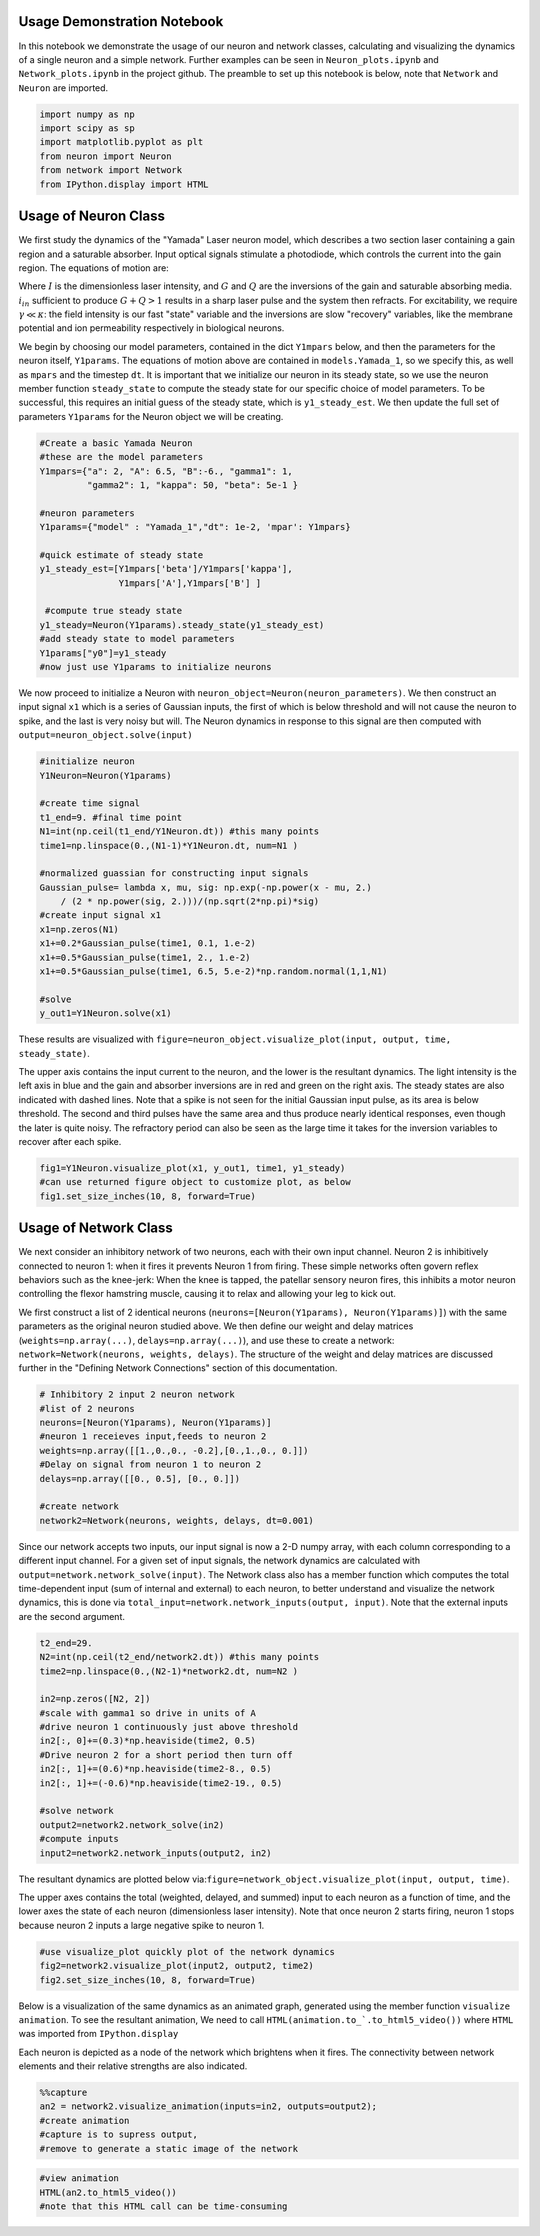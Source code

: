 
Usage Demonstration Notebook
============================

In this notebook we demonstrate the usage of our neuron and network
classes, calculating and visualizing the dynamics of a single neuron and
a simple network. Further examples can be seen in ``Neuron_plots.ipynb``
and ``Network_plots.ipynb`` in the project github. The preamble to set
up this notebook is below, note that ``Network`` and ``Neuron`` are
imported.

.. code:: ipython3

    import numpy as np
    import scipy as sp
    import matplotlib.pyplot as plt
    from neuron import Neuron
    from network import Network
    from IPython.display import HTML

Usage of Neuron Class
=====================

We first study the dynamics of the "Yamada" Laser neuron model, which
describes a two section laser containing a gain region and a saturable
absorber. Input optical signals stimulate a photodiode, which controls
the current into the gain region. The equations of motion are:

.. raw:: latex

   \begin{equation} \dot{I}=\kappa(1-G-Q)I+\beta \\ \dot{G}=\gamma(A+i_{in}(t)-G-IG) \\ \dot{Q}=\gamma(B-Q-aIQ) \end{equation}

Where :math:`I` is the dimensionless laser intensity, and :math:`G` and
:math:`Q` are the inversions of the gain and saturable absorbing media.
:math:`i_{in}` sufficient to produce :math:`G+Q>1` results in a sharp
laser pulse and the system then refracts. For excitability, we require
:math:`\gamma\ll\kappa`: the field intensity is our fast "state"
variable and the inversions are slow "recovery" variables, like the
membrane potential and ion permeability respectively in biological
neurons.

We begin by choosing our model parameters, contained in the dict
``Y1mpars`` below, and then the parameters for the neuron itself,
``Y1params``. The equations of motion above are contained in
``models.Yamada_1``, so we specify this, as well as ``mpars`` and the
timestep ``dt``. It is important that we initialize our neuron in its
steady state, so we use the neuron member function ``steady_state`` to
compute the steady state for our specific choice of model parameters. To
be successful, this requires an initial guess of the steady state, which
is ``y1_steady_est``. We then update the full set of parameters
``Y1params`` for the Neuron object we will be creating.

.. code:: ipython3

    #Create a basic Yamada Neuron 
    #these are the model parameters
    Y1mpars={"a": 2, "A": 6.5, "B":-6., "gamma1": 1,
             "gamma2": 1, "kappa": 50, "beta": 5e-1 }
    
    #neuron parameters
    Y1params={"model" : "Yamada_1","dt": 1e-2, 'mpar': Y1mpars}
    
    #quick estimate of steady state
    y1_steady_est=[Y1mpars['beta']/Y1mpars['kappa'],
                   Y1mpars['A'],Y1mpars['B'] ]
    
     #compute true steady state
    y1_steady=Neuron(Y1params).steady_state(y1_steady_est)
    #add steady state to model parameters
    Y1params["y0"]=y1_steady 
    #now just use Y1params to initialize neurons

We now proceed to initialize a Neuron with
``neuron_object=Neuron(neuron_parameters)``. We then construct an input
signal ``x1`` which is a series of Gaussian inputs, the first of which
is below threshold and will not cause the neuron to spike, and the last
is very noisy but will. The Neuron dynamics in response to this signal
are then computed with ``output=neuron_object.solve(input)``

.. code:: ipython3

    #initialize neuron
    Y1Neuron=Neuron(Y1params)
    
    #create time signal
    t1_end=9. #final time point
    N1=int(np.ceil(t1_end/Y1Neuron.dt)) #this many points
    time1=np.linspace(0.,(N1-1)*Y1Neuron.dt, num=N1 )
    
    #normalized guassian for constructing input signals
    Gaussian_pulse= lambda x, mu, sig: np.exp(-np.power(x - mu, 2.) 
        / (2 * np.power(sig, 2.)))/(np.sqrt(2*np.pi)*sig)
    #create input signal x1
    x1=np.zeros(N1)
    x1+=0.2*Gaussian_pulse(time1, 0.1, 1.e-2)
    x1+=0.5*Gaussian_pulse(time1, 2., 1.e-2)
    x1+=0.5*Gaussian_pulse(time1, 6.5, 5.e-2)*np.random.normal(1,1,N1)
    
    #solve
    y_out1=Y1Neuron.solve(x1)

These results are visualized with
``figure=neuron_object.visualize_plot(input, output, time, steady_state)``.

The upper axis contains the input current to the neuron, and the lower
is the resultant dynamics. The light intensity is the left axis in blue
and the gain and absorber inversions are in red and green on the right
axis. The steady states are also indicated with dashed lines. Note that
a spike is not seen for the initial Gaussian input pulse, as its area is
below threshold. The second and third pulses have the same area and thus
produce nearly identical responses, even though the later is quite
noisy. The refractory period can also be seen as the large time it takes
for the inversion variables to recover after each spike.

.. code:: ipython3

    fig1=Y1Neuron.visualize_plot(x1, y_out1, time1, y1_steady)
    #can use returned figure object to customize plot, as below
    fig1.set_size_inches(10, 8, forward=True)



.. image:: Usage_Demo_files/Usage_Demo_9_0.png


Usage of Network Class
======================

We next consider an inhibitory network of two neurons, each with their
own input channel. Neuron 2 is inhibitively connected to neuron 1: when
it fires it prevents Neuron 1 from firing. These simple networks often
govern reflex behaviors such as the knee-jerk: When the knee is tapped,
the patellar sensory neuron fires, this inhibits a motor neuron
controlling the flexor hamstring muscle, causing it to relax and
allowing your leg to kick out.

We first construct a list of 2 identical neurons
(``neurons=[Neuron(Y1params), Neuron(Y1params)]``) with the same
parameters as the original neuron studied above. We then define our
weight and delay matrices (``weights=np.array(...)``,
``delays=np.array(...)``), and use these to create a network:
``network=Network(neurons, weights, delays)``. The structure of the
weight and delay matrices are discussed further in the "Defining Network
Connections" section of this documentation.

.. code:: ipython3

    # Inhibitory 2 input 2 neuron network
    #list of 2 neurons
    neurons=[Neuron(Y1params), Neuron(Y1params)]
    #neuron 1 receieves input,feeds to neuron 2
    weights=np.array([[1.,0.,0., -0.2],[0.,1.,0., 0.]])
    #Delay on signal from neuron 1 to neuron 2
    delays=np.array([[0., 0.5], [0., 0.]])
    
    #create network
    network2=Network(neurons, weights, delays, dt=0.001)

Since our network accepts two inputs, our input signal is now a 2-D
numpy array, with each column corresponding to a different input
channel. For a given set of input signals, the network dynamics are
calculated with ``output=network.network_solve(input)``. The Network
class also has a member function which computes the total time-dependent
input (sum of internal and external) to each neuron, to better
understand and visualize the network dynamics, this is done via
``total_input=network.network_inputs(output, input)``. Note that the
external inputs are the second argument.

.. code:: ipython3

    
    t2_end=29.
    N2=int(np.ceil(t2_end/network2.dt)) #this many points
    time2=np.linspace(0.,(N2-1)*network2.dt, num=N2 )
    
    in2=np.zeros([N2, 2])
    #scale with gamma1 so drive in units of A
    #drive neuron 1 continuously just above threshold
    in2[:, 0]+=(0.3)*np.heaviside(time2, 0.5)
    #Drive neuron 2 for a short period then turn off
    in2[:, 1]+=(0.6)*np.heaviside(time2-8., 0.5)
    in2[:, 1]+=(-0.6)*np.heaviside(time2-19., 0.5)
    
    #solve network
    output2=network2.network_solve(in2)
    #compute inputs
    input2=network2.network_inputs(output2, in2)

The resultant dynamics are plotted below
via:\ ``figure=network_object.visualize_plot(input, output, time)``.

The upper axes contains the total (weighted, delayed, and summed) input
to each neuron as a function of time, and the lower axes the state of
each neuron (dimensionless laser intensity). Note that once neuron 2
starts firing, neuron 1 stops because neuron 2 inputs a large negative
spike to neuron 1.

.. code:: ipython3

    #use visualize_plot quickly plot of the network dynamics
    fig2=network2.visualize_plot(input2, output2, time2)
    fig2.set_size_inches(10, 8, forward=True)



.. image:: Usage_Demo_files/Usage_Demo_16_0.png


Below is a visualization of the same dynamics as an animated graph,
generated using the member function ``visualize animation``. To see the
resultant animation, We need to call
``HTML(animation.to_`.to_html5_video())`` where ``HTML`` was imported
from ``IPython.display``

Each neuron is depicted as a node of the network which brightens when it
fires. The connectivity between network elements and their relative
strengths are also indicated.

.. code:: ipython3

    %%capture 
    an2 = network2.visualize_animation(inputs=in2, outputs=output2);
    #create animation
    #capture is to supress output,
    #remove to generate a static image of the network

.. code:: ipython3

    #view animation
    HTML(an2.to_html5_video()) 
    #note that this HTML call can be time-consuming




.. raw:: html

    <video width="432" height="432" controls autoplay loop>
      <source type="video/mp4" src="data:video/mp4;base64,AAAAHGZ0eXBNNFYgAAACAGlzb21pc28yYXZjMQAAAAhmcmVlAACl/W1kYXQAAAKvBgX//6vcRem9
    5tlIt5Ys2CDZI+7veDI2NCAtIGNvcmUgMTUyIHIyODU0IGU5YTU5MDMgLSBILjI2NC9NUEVHLTQg
    QVZDIGNvZGVjIC0gQ29weWxlZnQgMjAwMy0yMDE3IC0gaHR0cDovL3d3dy52aWRlb2xhbi5vcmcv
    eDI2NC5odG1sIC0gb3B0aW9uczogY2FiYWM9MSByZWY9MyBkZWJsb2NrPTE6MDowIGFuYWx5c2U9
    MHgzOjB4MTEzIG1lPWhleCBzdWJtZT03IHBzeT0xIHBzeV9yZD0xLjAwOjAuMDAgbWl4ZWRfcmVm
    PTEgbWVfcmFuZ2U9MTYgY2hyb21hX21lPTEgdHJlbGxpcz0xIDh4OGRjdD0xIGNxbT0wIGRlYWR6
    b25lPTIxLDExIGZhc3RfcHNraXA9MSBjaHJvbWFfcXBfb2Zmc2V0PS0yIHRocmVhZHM9MTIgbG9v
    a2FoZWFkX3RocmVhZHM9MiBzbGljZWRfdGhyZWFkcz0wIG5yPTAgZGVjaW1hdGU9MSBpbnRlcmxh
    Y2VkPTAgYmx1cmF5X2NvbXBhdD0wIGNvbnN0cmFpbmVkX2ludHJhPTAgYmZyYW1lcz0zIGJfcHly
    YW1pZD0yIGJfYWRhcHQ9MSBiX2JpYXM9MCBkaXJlY3Q9MSB3ZWlnaHRiPTEgb3Blbl9nb3A9MCB3
    ZWlnaHRwPTIga2V5aW50PTI1MCBrZXlpbnRfbWluPTI1IHNjZW5lY3V0PTQwIGludHJhX3JlZnJl
    c2g9MCByY19sb29rYWhlYWQ9NDAgcmM9Y3JmIG1idHJlZT0xIGNyZj0yMy4wIHFjb21wPTAuNjAg
    cXBtaW49MCBxcG1heD02OSBxcHN0ZXA9NCBpcF9yYXRpbz0xLjQwIGFxPTE6MS4wMACAAAAIlWWI
    hAAn//71sXwKasnzigzoMi7hlyTJrrYi4m0AwAAAAwAFUEq0Xzg3/fjOAADqgAP0gIZ2NBVLTADd
    bJhz+Zjgp7dAWowmOaeJwckVzPDxZqpy9pkAGsX6Y6aq633xSQLzSlJ5BSDtMT4KZJ97RHFNhV7j
    hBxpOlODy21dTYjzTAvKlGzxueTRcM1vmI7X4J1VO4L1MVUyA/xy3n2FEirIq2ht6PtWe4unpnsP
    qVMdadu3DheI6/PwF3HD//YWGCRkwnxVJ1LioJgkafM0TKNC9xzA1/PxXeuoYCI5tP2UKOkW2g7p
    8tzM11CAQRDoLbOO3EJKpY6Fh6sy0VCkYdR4P6Nm1Pl722yy4McOW1ZuDnwqrMa3VZTUTPdXxVwT
    FAGswoRNdJGuuZYc8/XkM67VHVAMLqdZ4HMkBcfkKAat3z/srnGaeNcz7CwdyrnHpLvs65o3kJom
    4bwuPWghsyomgxMAbWkOy8bx79DvKGFA2m6j74ve+N8P0fydlQhz4624y8uKghU+gGOw94fH2+Bn
    i0JHjylEt0v7qQQuB2QeDoHRqRzUUCJSScYcCMFxbFpOKGpWZijC9OIbIeKdgPI+xKqamE37NSdd
    /F0sfwLUAAAK6YWV3cd7Svjb3UVdjK+tXFyUx+EJfGIhdwcnOQmL+Ty+u584Z1byMk6sI0P/rAAm
    N66teBCQzKGZg5wyouT3cZCMAArvSqRAx8NH/kM8bLN5RtJCDSiLr8wCKyjA37+UBrnBozZiec8z
    4y6tdJQ37qny5iyIcXdvBIYj52KMYWjadNc3dn4jaJlUl0GH9kpofmVlOlo8vDdpUCFM7H+dkIFg
    ddFlzRsSd0/3TwUmDtw99ItYvEKVbJufwgAZAaQf+Iyk5l3+jrw/TFsYnZsqfvE3pj+JC1mKENjl
    2Id7+MzsnFHYD9rfjY3wW2b/iwBe2fY5zqcIjt907Tn05Qor4PsANDjj5hzEBb40iud/+yN7A6Rn
    GXb+1/5/BMIZLz3YhQ+zlUVK/12j4oSgXxxaXo8ebiv7y7MCMLFIt4/hGI4U8/gaM6olYYBK/EmJ
    X8Wd/Z5PL0qe69AmLGc1TzoL7Oi5kgMwV9lxzwLLa+GmWkTBvaevXJK15hSTqFElLs+0zgw3ChwF
    ZUOKWdhBFixU+wBUBK8o38hbQ2UIMXYZ82Tcmq3Y9LQEf3wxTWB1APY2UL0ED6iqchtnuk3o/hmT
    yVPLDSzdlOI5PjxzFya/k1xGtPu0An7PGojYoUdCmTvPNCJRa+iqOkahVlAogCh32I8GBV/3c1xA
    Sn9Qwtvr69fop8EFkkBCBN5jUT+JgHKnNvqrY50xCd7EvJ8dCd3HLu6346JhW55Yuhud8BtecRLY
    7PJWn5OVPsinYNFqNjOZ0av9MXT1tn/4Q/GUd+ZSVMRq8kDxUt8ez6MOBexnUOBBv0OMzps3eTIG
    opLVcM7N8U9gTI5UlX6mJtAE+6LDDkITMOwKkjEPn6Alytl+K3mzosDbrBb1FieJIOFNpmaF+Yyh
    7SBcLxlAX6oCb2mw3IN+rG/+KSnXCJDiTQrzQ8bp7F2yJRPZCs+g18qNiSgjG7hqbow6nlzkbO+R
    JELDK2OQY3MZ5N47EELg+Hv+MSeNioIt9kfw18byqKF8mo5ewYPfxlz7a+BJXTLe2up/NEuc1/e/
    JJKEiGewmuarApfvgNCjCyPzxCHbwHWJOnG+R4zK3Ehyx6NTGL3Twwcdo8dhURRHRD8HhU+e4B5Q
    eIZpzanK2PAgNkwUTVYRoNz9hNVztPr+kIq4OGAeLLgDg/gItuxuh96W3DtelXNySrDzPUuXtODd
    gE2m4Q8rIWNsdVEa4cYpqw33PwgtneZ/GcfeuF4in9Ih1pjkIyZ+Lp2Af2D/HO92JxNUpcNvW6Cy
    tHNaR3kQ3cB0Tlm2gVYmOVbYdPRUdvb5wmvCtZqP0wln1pFWpXyQECvPfftMe+Tq9JayVQCAVzXn
    BByndLAVYL5sskY1lXg8PcvAe00aWxUd6kkEnmpH1zg5T1G5EY80AhxO1Og9EkegZhwcMQs9AIps
    6Vv78bMnXbsJbURqelL6Ub6uuQHq5pQz29LeTEuOfV7I+6KRtv8oBjX2LUaZr/AFNeM7YlWFe+WA
    BFjINGC5ZsjSFMnLKOjqEJeINyxrNBgBeN+xHGVqbOFhWvnfl3HJ0BtBL46O9T+Tz6W6OBTTFQ77
    MJT/OpJublI/zkwZHPTMhpaN5AmTn74k0uT9jUoG9qfqbUs3yrCsb1WLYWox+iBbp8ZMRVo2nB7z
    BZxS8jUQAJSz4Rp4w7god5uYU6o0lbZdRZrfoAm40EH7D5hjW7L/4occUnHv5b2JlZqBOZFlRCFP
    rSErjlyEGUXS2ykh9MZUT2xY2PkgKEcD4dVfBVWpeHTEsGFw4ilPB40VtuHBoXP/wMk0hKwlHkpp
    FRieGbFC6esH/5W5Hq6P5qjJaibZLKVGxbuNzyQzDe30dcOOXxXcLflq2zj+mt9WBTCfBR9DOKWP
    YFaV/C5opvWr/WsOPT7kUOyAAAQ0tunYusvKAYO/PsbG6Q35xhlSp9xQHLE8K9J4AszgLlDv11MM
    4EXWEwyuT4wEVXksdpL/EGt0U3Xnyh3nz8XKyOp2drcesyJum4Jbgv3+inVhk9OWbwbL+JkPj4RY
    1c8x7kusqppvOdaj/GgYIkLJY+I5XOW6dXNTed4t94Yf0R3CzAqbssMO3U19bpDtzufOEPLnXmfs
    BgQ96Kr42hR4dCF8e+oBMqgABzCVsSMqKdnXrhn+q4HOChyF8J8KGiKdfWaYPzg0l0Cr/f5MhBYL
    jDwU8yZu1gbJFTmDmHCFLlIUBSc5W0exJV2gYM8q5C9yh69X0bIj4alTR1XoHsVOoyJbynoj5a+N
    1XrW2fRugs5HSgdcC8P3r4iAAIfSCBgAAAMAKWEAAACzQZokbEJ//fEAAO57rXfpo1FAE+tYoP9y
    f5ouU1ycN8DrlUKsoNAOzn++zs24U/u5h2aBzd7l5SSW5r07YOQLIxb5xZktg/ejLmbDzkhtSi38
    DLztwQu0eLbyya8DzXksVopC+DVpPSWEeIN1g8ssHYK/JX2IwSfWlzdwg/j4DtopA8xOveIjiyXV
    z91il8YrzAHRSd2A9wT3ic6iivVXirNg5maky/r1HUACOzWQuPsr9g4AAAAdQZ5CeI3/AA/c2Zfy
    G1X033XSA4d2xgLE4hxwCXkAAAAbAZ5hdEX/ABR3G8UOrBZTC6QfCvNKTA3oYQj4AAAAFQGeY2pF
    /wAUcfaxQgClbJ4wBHhKpwAAAB1BmmhJqEFomUwIT//98QAAFR9iLsnkoT/IkDoNAwAAABJBnoZF
    ESxvAAFrMDJFgSlvfhEAAAARAZ6ldEX/AADieLlXEpZhyoEAAAAPAZ6nakX/AAHEghd5eA3oAAAA
    FUGarEmoQWyZTAhP//3xAAADAAAi4AAAAA1BnspFFSxvAAADAAJfAAAADAGe6XRF/wAAAwADAgAA
    AAwBnutqRf8AAAMAAwIAAAAVQZrwSahBbJlMCE///fEAAAMAACLhAAAADUGfDkUVLG8AAAMAAl8A
    AAAMAZ8tdEX/AAADAAMDAAAADAGfL2pF/wAAAwADAgAAABVBmzRJqEFsmUwIT//98QAAAwAAIuAA
    AAANQZ9SRRUsbwAAAwACXwAAAAwBn3F0Rf8AAAMAAwIAAAAMAZ9zakX/AAADAAMCAAAAFUGbeEmo
    QWyZTAhP//3xAAADAAAi4QAAAA1Bn5ZFFSxvAAADAAJeAAAADAGftXRF/wAAAwADAwAAAAwBn7dq
    Rf8AAAMAAwMAAAAVQZu8SahBbJlMCE///fEAAAMAACLgAAAADUGf2kUVLG8AAAMAAl8AAAAMAZ/5
    dEX/AAADAAMCAAAADAGf+2pF/wAAAwADAwAAABVBm+BJqEFsmUwIT//98QAAAwAAIuEAAAANQZ4e
    RRUsbwAAAwACXgAAAAwBnj10Rf8AAAMAAwIAAAAMAZ4/akX/AAADAAMDAAAAFUGaJEmoQWyZTAhP
    //3xAAADAAAi4AAAAA1BnkJFFSxvAAADAAJfAAAADAGeYXRF/wAAAwADAgAAAAwBnmNqRf8AAAMA
    AwMAAAAVQZpoSahBbJlMCE///fEAAAMAACLhAAAADUGehkUVLG8AAAMAAl8AAAAMAZ6ldEX/AAAD
    AAMDAAAADAGep2pF/wAAAwADAgAAABVBmqxJqEFsmUwIT//98QAAAwAAIuAAAAANQZ7KRRUsbwAA
    AwACXwAAAAwBnul0Rf8AAAMAAwIAAAAMAZ7rakX/AAADAAMCAAAAFUGa8EmoQWyZTAhP//3xAAAD
    AAAi4QAAAA1Bnw5FFSxvAAADAAJfAAAADAGfLXRF/wAAAwADAwAAAAwBny9qRf8AAAMAAwIAAAAV
    QZs0SahBbJlMCE///fEAAAMAACLgAAAADUGfUkUVLG8AAAMAAl8AAAAMAZ9xdEX/AAADAAMCAAAA
    DAGfc2pF/wAAAwADAgAAABVBm3hJqEFsmUwIR//94QAAAwAAN6EAAAANQZ+WRRUsbwAAAwACXgAA
    AAwBn7V0Rf8AAAMAAwMAAAAMAZ+3akX/AAADAAMDAAAAM0Gbu0moQWyZTAhH//3hAAADABHQI7EA
    VAf6Nzk5Qcfs1PGudltufltEpWjjMAFfAbZFYAAAAA9Bn9lFFSxfAAADAHQb1ocAAAARAZ/6akX/
    AAADAHREM1nuq4AAAABJQZv8SahBbJlMCEf//eEAAAMAEdAjsQBOrWSSoi/ohg++pNDx+nzv2U0f
    QB15lI9OApYAMyu0Ytz9AQAAUCSBPk0PthhnQm/VQQAAAHhBmh1J4QpSZTAhP/3xAAADAAudGdQA
    zjK/X+/0P66yQOQ0Je6zfGFKwo6R1lQVn1eWlTtUqRwMy/tNbnRxka/T0tvrXaW3AHqfUiWSlvwp
    9ZfNy+6jLhDpNsMNS279Jq3A7kK/qlfIjk5I+DdhnaojBHfi5SslcEEAAADEQZohSeEOiZTAhH/9
    4QAAAwAST+6iAJ0unzqIcLjCp0Ff9bpHakd/iPOjlpT+R9gcQQWP9wqAQoRXrXAaKVszuPZko3W+
    CKNRWUdL2JxN587jY7MOHPX3gbMmzKXSFgy+JS8i9ES7cG/BziVnAVuvPo8iIuZfIb9xZ7RYsLq8
    svHSILww3Tx+8J4wNqOwrInWf8ymkwnEQLEeN899PqAHNucPFWbqMMyJ1xx2/ZOm2pX897N+qzHL
    p+EKISNoNN8grWiZoAAAAMFBnl9FETxvAAADAMj7ggAIgRGYGKMMuA9qggp+GULE2pakMim/n0q+
    jy1/3KIPS/+s6pOJZ9aXKyWKxL9jMr0qzjfR7cpl7QBkp8GK28J1F8vsoVnl5GBk/3Nsfn0K36ux
    thvg7eAlyqjDh0nqqnqzTsup7SFmHfJwXbzyA0NF/EzdxlOtDK3Fu4KtmUXMGvuNA0ncoMOKdzo0
    kqQLjVcbjaTqXWZWVJWLpww5JNnAmDPMz+JeqGw10dESP2L8A7BgAAAAQgGefnRF/wAAAwD+XE1s
    94ABCj99c5lwuIaTlkLRXv02z2Abebzmmk8OEj2FjqLa2OaFqL9V5P0uqFybAOljCZXldQAAAFgB
    nmBqRf8AAAMA/cV1YWQAgjWWgeW2xZKroUXvF5qcmq3sbL3Hv0fwGpC+AbCJiv4psWwmXDV82c6g
    T8vGyWhWT4Qbzzmze2QTHWZ/UhvGi39OQHwO3fgcAAAATUGaYkmoQWiZTAhH//3hAAADABJUeN/i
    1qAPY6D98AMi7fcnIGuFG3dza9T/A4fb85n/fGFkkqnMSAGwkfFv3YCzDy2FqCBY6XL8WQazAAAA
    XUGag0nhClJlMCE//fEAAAMAC50U+AImPeKogvPNkv1TZ6ict+s4RrpaCH7sRbP2GY/wfTxphaX2
    0FgGPlNcn+r5RdweEEUYgr/0I4ye1n7FhIoTwrl7nmoQqBUKwAAAAFJBmqdJ4Q6JlMCE//3xAAAD
    AAtVOvgAjXfYvIlMWO8oC9nM1Kk7Us8tu8lIR2/LlqDNnc9ONQGAnLesvc7Qi1Km51kLm07/llAv
    zLE8BcFOTGvBAAAAFkGexUURPG8AAAMAw/FSVwpxTel00BMAAAAPAZ7kdEX/AAADAHa8ZiCBAAAA
    DAGe5mpF/wAAAwADAwAAAClBmutJqEFomUwIT//98QAAAwAFiK77QBeXfDYD+wBsG8Kea14yhfSU
    gAAAABBBnwlFESxvAAADAF1GKdpwAAAADAGfKHRF/wAAAwADAwAAAA4BnypqRf8AAAMAdBvWhwAA
    ACBBmy9JqEFsmUwIT//98QAAAwAFhICY9KoAsLDvv6MamwAAABFBn01FFSxvAAADALhRmKtxdwAA
    AA8Bn2x0Rf8AAAMA55YXOt8AAAAOAZ9uakX/AAADAOg3q0cAAAAeQZtzSahBbJlMCE///fEAAAMA
    BYaKfAHA0DRDjlugAAAADUGfkUUVLG8AAAMAAl4AAAAMAZ+wdEX/AAADAAMDAAAADAGfsmpF/wAA
    AwADAgAAABVBm7dJqEFsmUwIT//98QAAAwAAIuAAAAANQZ/VRRUsbwAAAwACXwAAAAwBn/R0Rf8A
    AAMAAwIAAAAMAZ/2akX/AAADAAMDAAAAFUGb+0moQWyZTAhP//3xAAADAAAi4QAAAA1BnhlFFSxv
    AAADAAJeAAAADAGeOHRF/wAAAwADAwAAAAwBnjpqRf8AAAMAAwIAAAAVQZo/SahBbJlMCE///fEA
    AAMAACLhAAAADUGeXUUVLG8AAAMAAl8AAAAMAZ58dEX/AAADAAMCAAAADAGefmpF/wAAAwADAgAA
    ABVBmmNJqEFsmUwIT//98QAAAwAAIuEAAAANQZ6BRRUsbwAAAwACXgAAAAwBnqB0Rf8AAAMAAwMA
    AAAMAZ6iakX/AAADAAMCAAAAFUGap0moQWyZTAhP//3xAAADAAAi4QAAAA1BnsVFFSxvAAADAAJf
    AAAADAGe5HRF/wAAAwADAwAAAAwBnuZqRf8AAAMAAwMAAAAVQZrrSahBbJlMCE///fEAAAMAACLg
    AAAADUGfCUUVLG8AAAMAAl4AAAAMAZ8odEX/AAADAAMDAAAADAGfKmpF/wAAAwADAgAAABVBmy9J
    qEFsmUwIT//98QAAAwAAIuAAAAANQZ9NRRUsbwAAAwACXwAAAAwBn2x0Rf8AAAMAAwMAAAAMAZ9u
    akX/AAADAAMDAAAAFUGbc0moQWyZTAhP//3xAAADAAAi4AAAAA1Bn5FFFSxvAAADAAJeAAAADAGf
    sHRF/wAAAwADAwAAAAwBn7JqRf8AAAMAAwIAAAAVQZu3SahBbJlMCE///fEAAAMAACLgAAAADUGf
    1UUVLG8AAAMAAl8AAAAMAZ/0dEX/AAADAAMCAAAADAGf9mpF/wAAAwADAwAAABVBm/tJqEFsmUwI
    T//98QAAAwAAIuEAAAANQZ4ZRRUsbwAAAwACXgAAAAwBnjh0Rf8AAAMAAwMAAAAMAZ46akX/AAAD
    AAMCAAAAFUGaP0moQWyZTAhP//3xAAADAAAi4QAAAA1Bnl1FFSxvAAADAAJfAAAADAGefHRF/wAA
    AwADAgAAAAwBnn5qRf8AAAMAAwIAAAAVQZpjSahBbJlMCE///fEAAAMAACLhAAAADUGegUUVLG8A
    AAMAAl4AAAAMAZ6gdEX/AAADAAMDAAAADAGeompF/wAAAwADAgAAABVBmqdJqEFsmUwIT//98QAA
    AwAAIuEAAAANQZ7FRRUsbwAAAwACXwAAAAwBnuR0Rf8AAAMAAwMAAAAMAZ7makX/AAADAAMDAAAA
    FUGa60moQWyZTAhP//3xAAADAAAi4AAAAA1BnwlFFSxvAAADAAJeAAAADAGfKHRF/wAAAwADAwAA
    AAwBnypqRf8AAAMAAwIAAAAVQZsvSahBbJlMCE///fEAAAMAACLgAAAADUGfTUUVLG8AAAMAAl8A
    AAAMAZ9sdEX/AAADAAMDAAAADAGfbmpF/wAAAwADAwAAABVBm3NJqEFsmUwIT//98QAAAwAAIuAA
    AAANQZ+RRRUsbwAAAwACXgAAAAwBn7B0Rf8AAAMAAwMAAAAMAZ+yakX/AAADAAMCAAAAFUGbt0mo
    QWyZTAhP//3xAAADAAAi4AAAAA1Bn9VFFSxvAAADAAJfAAAADAGf9HRF/wAAAwADAgAAAAwBn/Zq
    Rf8AAAMAAwMAAAAVQZv7SahBbJlMCE///fEAAAMAACLhAAAADUGeGUUVLG8AAAMAAl4AAAAMAZ44
    dEX/AAADAAMDAAAADAGeOmpF/wAAAwADAgAAABVBmj9JqEFsmUwIT//98QAAAwAAIuEAAAANQZ5d
    RRUsbwAAAwACXwAAAAwBnnx0Rf8AAAMAAwIAAAAMAZ5+akX/AAADAAMCAAAAFUGaY0moQWyZTAhP
    //3xAAADAAAi4QAAAA1BnoFFFSxvAAADAAJeAAAADAGeoHRF/wAAAwADAwAAAAwBnqJqRf8AAAMA
    AwIAAAAVQZqnSahBbJlMCEf//eEAAAMAADehAAAADUGexUUVLG8AAAMAAl8AAAAMAZ7kdEX/AAAD
    AAMDAAAADAGe5mpF/wAAAwADAwAAADhBmulJqEFsmUwUTCP//eEAAAMAEdAjsQA2K/0bnJyiPFFc
    1URhiNYXl5I0Nj2rnJrERSwlVZHC8AAAABABnwhqRf8AAAMAdBvnH4iuAAAAS0GbCknhClJlMCEf
    /eEAAAMAEdAjsQBBXkFl8S4TqmhdSfxisWp8WAsvgje8BEFFt+gK1lxhBb2l4DzSxnTRKkWjcmsd
    PzeApC33WQAAAS5Bmy5J4Q6JlMCEf/3hAAADABJP65ABYeXO7AOyN8JtguSRM2CYHQZ0ktuLu3//
    8wrzcV4XSYkQzg9Tm+pVOIp6ze403P+uYGahzfFPXWOmMuTC/h0ybUL5+OPKTbJRNvyF/asV4Rf6
    Ui90beKoeRnB/OnZDRoi+cRBWB9xwt3seqP9CbdFce/Hl/S/B7eVU9tnxCPDUZs63aQRiBpGQ6SW
    0s+GdQR4J3kDCRC5hoPISEhzLIxOKu1+1v0iAVVZNiiDNLN19dqVcP7QEvDobwGt80d6rGEJEiqr
    ZDHKwq72Snm+csBitvYNSkrPpTBOGrC9SCO7kTVkMScRPmuFF2oI0jyRYSXaG/1l0hpapphh+fPY
    mGtlvMJJxHbcU9cuJoxw9IYjme8Ok3vO8Z0vUAAAAGJBn0xFETxvAAADAMjuQz1AB5Vt9p8sQaK4
    jz8WrFQ4vUpRareKoTDyVN8cj5E+/5g8qV+N7txo5ADqHzzCEsX+o8iRBEFc1mBzWWiyrdNP+ioG
    1vYtF6t0EmiECFCguQNrkAAAADgBn2t0Rf8AAAMA/mKmAeAAQprKj8i+5FCwUN88f7TsIBBnycre
    xMlNusIL5gMSRqU2xT04199hGQAAAJABn21qRf8AAAMA/cVHQ0uwABMvRg0v7325ks0T6vKAJeIQ
    yhLIlpgzPSxk4X0qMiwJsOF9RC54cAbfHGU8KZoqqYx09xTmBCj65fv2+8Ii454B5eqzOgnKckAL
    UIV/je+PPT7SBUF0dHWl2PrRh5FoZeJzfNzBNDmWuRXheHmsLI5D/GP5DjSCVUFvkqgbrlEAAACX
    QZtvSahBaJlMCEf//eEAAAMAElSCuIAgNQ0AAdzxXla70dfyR5IlvDrbT4TkaXtJslkIuYRMZ3lO
    xXoc37mhN3AyNzJdDYigmZlh1liwp+fakNaymY6z86ybcDw/Mro4bXjjMG+/JO1X7a76N7GF7UV7
    Bf3kuNcsrHnMJ/fZw7rq4VyAV+EzZn2WhnAvXJ0fxIAYCiX3WQAAAHBBm5BJ4QpSZTAhH/3hAAAD
    ABLvjTaKd2YBGjIqsRvd7ewwA4d/CepW17HZjKaueBXCZGu5GpzPHLQH71PqF4ucfirNZ806+iUu
    IyEMYLdzZZ5jl3XC05Q+p+JHHfTHBmmTNopu/ZsGcWAw5qduL7KgAAAAZUGbsUnhDomUwIT//fEA
    AAMAC50Z1ADOOzs4dX2lvh1hCWLxh0Vya2zF2XMtnWhCtOxHKg0OGbXaXYZhSPjfI7aJLFcJigmL
    Cyi8jarlkntMcMxvi5o6LhjiiCUijeX4GyUn7SecAAAAPkGb1UnhDyZTAhP//fEAAAMAC1FAoOrQ
    BFborhxtoz5QmUice51JCou3WJeFwxiTEjjOvwMRxCEprIrv6wzZAAAAFUGf80URPG8AAAMAYfnh
    RVBxsrAHgAAAAA4BnhJ0Rf8AAAMAHlLKtgAAAA4BnhRqRf8AAAMAHmb24wAAACdBmhlJqEFomUwI
    T//98QAAAwAFrJwiAZe1qWD5ohp/Yb5ZDwfUh8AAAAARQZ43RREsbwAAAwBdDDVR4acAAAAQAZ5W
    dEX/AAADAHPLOtaxXQAAAAwBnlhqRf8AAAMAAwIAAAAeQZpdSahBbJlMCE///fEAAAMABYaKfAHD
    yhdZU5ixAAAADUGee0UVLG8AAAMAAl4AAAAMAZ6adEX/AAADAAMDAAAADAGenGpF/wAAAwADAwAA
    ACBBmoFJqEFsmUwIT//98QAAAwAFa9OiAFxNoA6LJop3fAAAAA1Bnr9FFSxvAAADAAJeAAAADAGe
    3nRF/wAAAwADAwAAAAwBnsBqRf8AAAMAAwIAAAAVQZrFSahBbJlMCE///fEAAAMAACLhAAAADUGe
    40UVLG8AAAMAAl4AAAAMAZ8CdEX/AAADAAMDAAAADAGfBGpF/wAAAwADAwAAABVBmwlJqEFsmUwI
    T//98QAAAwAAIuEAAAANQZ8nRRUsbwAAAwACXwAAAAwBn0Z0Rf8AAAMAAwIAAAAMAZ9IakX/AAAD
    AAMCAAAAFUGbTUmoQWyZTAhP//3xAAADAAAi4QAAAA1Bn2tFFSxvAAADAAJeAAAADAGfinRF/wAA
    AwADAgAAAAwBn4xqRf8AAAMAAwMAAAAVQZuRSahBbJlMCE///fEAAAMAACLhAAAADUGfr0UVLG8A
    AAMAAl8AAAAMAZ/OdEX/AAADAAMCAAAADAGf0GpF/wAAAwADAgAAABVBm9VJqEFsmUwIT//98QAA
    AwAAIuEAAAANQZ/zRRUsbwAAAwACXgAAAAwBnhJ0Rf8AAAMAAwIAAAAMAZ4UakX/AAADAAMDAAAA
    FUGaGUmoQWyZTAhP//3xAAADAAAi4AAAAA1BnjdFFSxvAAADAAJfAAAADAGeVnRF/wAAAwADAwAA
    AAwBnlhqRf8AAAMAAwIAAAAVQZpdSahBbJlMCE///fEAAAMAACLhAAAADUGee0UVLG8AAAMAAl4A
    AAAMAZ6adEX/AAADAAMDAAAADAGenGpF/wAAAwADAwAAABVBmoFJqEFsmUwIT//98QAAAwAAIuAA
    AAANQZ6/RRUsbwAAAwACXgAAAAwBnt50Rf8AAAMAAwMAAAAMAZ7AakX/AAADAAMCAAAAFUGaxUmo
    QWyZTAhP//3xAAADAAAi4QAAAA1BnuNFFSxvAAADAAJeAAAADAGfAnRF/wAAAwADAwAAAAwBnwRq
    Rf8AAAMAAwMAAAAVQZsJSahBbJlMCE///fEAAAMAACLhAAAADUGfJ0UVLG8AAAMAAl8AAAAMAZ9G
    dEX/AAADAAMCAAAADAGfSGpF/wAAAwADAgAAABVBm01JqEFsmUwIT//98QAAAwAAIuEAAAANQZ9r
    RRUsbwAAAwACXgAAAAwBn4p0Rf8AAAMAAwIAAAAMAZ+MakX/AAADAAMDAAAAFUGbkUmoQWyZTAhP
    //3xAAADAAAi4QAAAA1Bn69FFSxvAAADAAJfAAAADAGfznRF/wAAAwADAgAAAAwBn9BqRf8AAAMA
    AwIAAAAVQZvVSahBbJlMCE///fEAAAMAACLhAAAADUGf80UVLG8AAAMAAl4AAAAMAZ4SdEX/AAAD
    AAMCAAAADAGeFGpF/wAAAwADAwAAABVBmhlJqEFsmUwIT//98QAAAwAAIuAAAAANQZ43RRUsbwAA
    AwACXwAAAAwBnlZ0Rf8AAAMAAwMAAAAMAZ5YakX/AAADAAMCAAAKR2WIggAM//727L4FNf2f0JcR
    LMXaSnA+KqSAgHc0wAAAAwAAeB0oXug4SqvQwAAbcABvzE7b2mEpTAAG7UYmq0EOvowKPFuyT1yz
    ycxyK5s4FsgLwE/fDChg6T1GSaVGhHuJcs3m5qPLL2lqCPUZ7jNtG3TCsv52rCoQCNAyK+QPXu7W
    mvLZjdvDekjO9mnITl5c8VeCMr+LmrhNTIzV9e4fMBgfAC+E8UHm5RTQ6ieu1UImvMJz9cbrGeAz
    wlRrMgL4rXMrvwLWNTQ3qAFnl7OzWxObJ+IniYoFA2CzFW64qm7uwWvVjj/DlyasACUiQRBpm1Wz
    n2uETknYrIyMYRT3gXHAoQjsS1Y/4+SKMYrLK4Wyp2CI8JhvvA5AqkgZfyYiHpUUlR0aN2KMBMUl
    ush0ALTBvAJCHOlwON1+KJbHpV4oK7eY6hG2ACwjvaKZPVBgFRADYwWsh3U9QCKkij0qhHyQlFZd
    PnfuMSnlsYJWUnggXpYLgJJYJLMElGmShTpkysOhtRlIH2I10UHXCOx2GrrIuqhvWNEIb7WEvi97
    43xdJ98lrNkrIrTKtLObmHTYSlVW63Fi128+vYinnyFkmcH3DEfIzXW21IHqbVx5ih+6PFs9egSa
    MGba7/drG99eK/f5LBxoSc/ScigSDyV4SzaHcH0V++uP5KPBULyVPoPf9ngcyP7ELDG+J/kVuSr/
    Rt1ePpmoJnEQSWpC78mGcks+HnMURe9SunJEzUoU+JVxVRWI/QHLVDcXjCXmzbRGUjKapJek5WfC
    1s8cG/k9Q1NlOhOo3gNrk8u3xZmC6Jg26MDwrzBV61A7sD5X5aJJCrI7sZA+wyXhTC/YQDfhUC53
    tCrZTZ+nMusRLHLlXMTkMIcznqYu5QOwzgMcb9LEteHr5EewUXJhDAv8viDct7eRABACpbWJQ64W
    kblGRvYHrx5k5kSVOtbfeHnbp6JYMAJf3mkn9N2hpgBaj3CdvKRI6Dfg+w+tN37ixfkWBODoNUA3
    awdZoCVTmRR7Tdklvovw4F2oEsyoMgggnz+kTmUvkLFYmHF+QncE1rd3hm1J1mdRzsr+qj5EEtZK
    eNAZFVZ61mPq2GpIBygiSoSMuUCIcweCZ6BJ9oMyrHZJHQFothaJd3zQM1h98U+LtGmGuWNbsQJr
    oI6yGi0HQScUn2WsjmIgF6qvJW9Q/bZicNO1KdmWM+uBq/COt131tLmfR71Y7RvTwjiib7uJg/UQ
    tdCBOsigZ+EEwH4A+WnIeIyuGi67ZNUEleVdwB5nMbR/SFHLiqKhOWLcaCgaWkQC99ioJtpuSrXX
    YKBqNG6uhG97Zyjg8kRbPKDBeMGWkmikWBfpu/gU/PZjU1vy78xPVhi4M+BZk6nZhiIFEcdcL/35
    2Ygv2Oq7rqpc9wlqITDzcHsvrcOZi6RA/Ml3zxMNdtpOYaRP5UF1aicoOUSi6+of0L2rP29KdWu1
    4rfh6DD+pHJ7DtsQPjLTmpXIbKl0lIfOaeBBlMACYNIj76APfvJMKmdVNbDboNcNLtdUOHFqv4+C
    HcsnG4sN5c1/t68s04gjZDJFsZfTwRnE3X+ie29BBPTNuEC3DbFnk7RRj9qgbdsvLQ0zrIaEgQ3W
    o59Pm/CMra/rq0oCXlzMkuyMLsA4KmiUYEMHbbSSEPYrwJ+b25abOAbLhwTNn+251WF3R4gb7uY8
    Fhpv+Xel4pSbAXgD7PRJtj11/0r6zL8gsYDObqDqb39yFn0JD+eKjSTVw2i/oNPf0zruMBaetEsZ
    /7rRBqgShbs6LMFNqa9ySjAaBCwtuLHqNUooz7CD8OPCHb5yFuU9jQ2sYbDoIASPWvoLpniM7Y4n
    vKOCwcSDY229esXWCvbWfwDf6uf8Mtn44kk45rM7CSzZ9p5mYeYEqcjqYuqtnXzcJiLfopH9munV
    Thlcp9WPQq0VazHZZP7vvqEVz2gDTDhVKg5R+KayxXHalvAGcdIpmY+UbNPG72pFalUkzwOiIMXF
    1uh0q6tj0HEzGEgBOYBvlU+vUg3mYtaFFUiZrQd7ZmtBMhTgK/0mhyrYLiroxmDuXx5hMMW5Koqz
    J7TJ5XNUUy9xt7AKTM1XmiEIsmV3yhs4iVA2qMfO5DbkCIeQh1gRKx6aZrCQk/mMN2lD62cRBz1W
    Yg1b2RN/DHPWXXBOecZa81gJGNLJk8aV7L9oQ4TGtLPxUFIabP4YAxIDPqWM+0/VtMoWaAmxqPq5
    4KVBKonUOd6ar6tA6SoUqtBiMbAFnHq/z0Jdc0NlTAIIVCxCAlr9hDCNb76X6GK6r2D6Y6WZwFi7
    +CZzjXM9duGvc/c24ckqEa8Pgb7NW8lnA2vhSVCQ3Vx7rSP63UuHp8xk99NFK+z+fDuBY9m5BKZ+
    qideYZk9M3mOZgz2sMZKxrCnAa6Q0rWcXddq0sFiz/YG6DEAO2di+zjPnfl8iQ6QHH99om0+yNGy
    B1hwOsDKEEF53vZiE4JxX11Ri8IGyah2rknrVncw0Hbh1KcZrJ3v9jbnRW+993xy2r2PMNLtOp44
    DlnkqHZFYCas8NtAW3vFrL+GXiOSQi8ZFDnbWqaATq65XvjZmVxwMnhjXL1l4qfjaKBCybzvJLnq
    yx0nRat+A+0WuKss5zLadhS7J92//WH9L3R3fb/FrZ3IMTOSy+za28UHHbUSJNsHnkdgPomHicsN
    F2sKO3vF1ZuZKVsbC0iLPz/1eZe3aQ4GfjItgrlwUh5lQ7qJeHD9WUh4PKQKJKlebQQYfnnYvGVK
    3kQ0AP43LBF3x10J673ZZUzQ+z7uLG893extV638a+tqZFNMUhddkQzCoGj4xHSkp9jRpuPOhAJq
    iYcKH02JXyojhArB6SEDuIqY4MGPDl5Roy3uEuO0JbEknI/CFvff+FXrWnnvT6Odgd0qBvBqCD3H
    7NItYZvVVvkXxfM/1zrf4Qz6S4hJpHGA7PvOr4EGNSaflMbv1B5/+lg4+xyUsMN9UQ7RIJ9jRRVV
    QZHQ8pMJvigZhPE3AJBS2cpYWsgMAUZ7QT0msR7xlD3Z53U6Q4cUexPdi+GaRk5wPJqEr0bypqUv
    FY2Mqc3JP1PCN82XQU5YDEUuHVep4tXX2eTtMWXmDavAe2XQKfm+xI71VtO0dpZwDtHMACS5ppWQ
    9KEXCmO7Kt4T/btOmKXw/AGOJBEO4dwK/HjGRddPYrWw87bejxmOGkfrXB35NyGFWcFiVtsIT/Gx
    rNllH78W9m2CjfBW2l0uVp4/jN6pM5p5oiIZu4XdAkxKyPWQJzTIHEGlY7nVR3+dcUu2nPU4fO28
    eo9xo0UupfCDU9INqhtAhXX1d6dltfovj/wagD8Z28ml8xfNLZWv8+C4wMHnGuMPp4iNH+keu1y2
    AGowui95eiqvKXyiPRMCFhLJxg9TR/IMNmTs5WftTN86LXa0zkarC+LKBjCusfIPH2XZ+AsOqwvq
    1/av4c6piYEn76fhAi2RSgPpjRox4MhuyscVcgnkZ6xJAgsHA5EkymcCfgAAAwBbwQAAACZBmiRs
    Qn/98QAAFGebdAE94rRIyADaHybb8v7nbEZ9Mv2Xsb0/4AAAABlBnkJ4i/8AAcW/OSZOvGbYkh5b
    4kYlee6BAAAAFgGeYXRF/wABuihgrbVi+B6Yr1mUZLcAAAAVAZ5jakX/AADaxUSLRp5MKFuyZaiQ
    AAAAJ0GaaEmoQWiZTAhP//3xAAAKR+PGADfSjNK05a3RGokU3f/by0+M0gAAABhBnoZFESxvAACv
    RdwSmfHuKGvaR43G31UAAAASAZ6ldEX/AADcvRc90m9PCKCYAAAAEQGep2pF/wAA3UjFZOF18zVB
    AAAAIUGarEmoQWyZTAhP//3xAAAKMdgkq7KJwRgIdpYUnKr0cAAAABJBnspFFSxvAACxGBlGSnRr
    HLEAAAASAZ7pdEX/AADdFE8u+pfveAlBAAAADwGe62pF/wAAAwDnwQwbfQAAABVBmvBJqEFsmUwI
    T//98QAAAwAAIuEAAAANQZ8ORRUsbwAAAwACXgAAAAwBny10Rf8AAAMAAwIAAAAMAZ8vakX/AAAD
    AAMDAAAAFUGbNEmoQWyZTAhP//3xAAADAAAi4AAAAA1Bn1JFFSxvAAADAAJeAAAADAGfcXRF/wAA
    AwADAwAAAAwBn3NqRf8AAAMAAwMAAAAVQZt4SahBbJlMCEf//eEAAAMAADehAAAADUGflkUVLG8A
    AAMAAl4AAAAMAZ+1dEX/AAADAAMCAAAADAGft2pF/wAAAwADAwAAARdBm7tJqEFsmUwIR//94QAZ
    PTkdRiCnSA97K/rpT7Qyp+624fC0dyRLrIWFKH0ZQfQmuc1eDfKAVqb2RZGYovZkqOSpWLBNFaof
    RIQimcY1Z1QfzpCtuw/KVmJaPo44Qix4ENTp0qTVAlv6hHfSXHvq2Q1Y8yTcLrz50Tf2d99ipRMv
    YW5thG3vNA6qMeZBeqRpiCU7Ele4iL57GFfFOx09DuB9fTiUPwS97tt5bbMvSkEgCaBkswTcpuji
    hOVYBIm/bZG7ifm/eQnSy4YLYRpoZL7Q/f/pzhVhRYKo/t6v7W5Y9DZAXgP/C7IfEPRH8c1lJ42w
    BG5TkP8qikAlSmQ3YjoA6G3WVrRxpU8hBIhN+k5NBgixN6QAAAAVQZ/ZRRUsXwFZzRq4jqvA2OZQ
    AG1AAAAAFQGf+mpF/wFZGKXPU1gATEOABjn8rQAAADxBm/xJqEFsmUwIR//94QAM76OA/AG40i0A
    RWbKbPI5LIsANaraXXCNmHlQLQAKvEPm3rfVWHqiyAmhaOAAAABWQZodSeEKUmUwIT/98QAAAwAL
    nRT4AiYIAK2Af7q+03LfXVWqt+doXHeiRoXAs1uq6ZpmZP432pQs6evYjDSckMmgsqCGbaU0ppdv
    DjoeBtHsSi7a/yEAAAD+QZohSeEOiZTAhH/94QAAAwAST+uQAWHkw0CFKUQKNgkkriBTVyzhTfZ5
    3/+hUH7l2N4TBv97RE/9AeS0mnNUz1QX0LOs7JeXLL1An+ih3xZHuHE8PrJJQUch2kZ/XYhj9z6R
    Eui7IPzen4dZwaxg99zmL2IKm9PiRHHyiE05dUuTh9VGOPl5q5pPwOyz+obotHo5JVHalPOHtfqF
    is4XH0te9RPB6pFLbKKd0GRahYWnOiFK9bsRNO9rQpezZavA1VtTL8YRBZ8XUOS5tp4O77iB/64o
    9/YxrvK97glJA7VG3Qy01rO9C9ErtslM6JndsFv97eMe7I2WAjrWkHEAAADAQZ5fRRE8bwAAAwDI
    +4IACIFfn/0aQimdZDOaYRKAOyqAQoqZ3DD86u/028S6VHXTXS4kK/JmsyvTwK3p/rhXx/6QfTqF
    C416LdDFEyqxYkGHGmYlU/ecgWJIGXEpDXMT4zgzk4M6CQrOW1Jn+tMZr5/ilP9uKPDpRjpzJF86
    YShhV5ffgquXTmr5G/7KWlWMgwHl6/GtPkr+Dkqtno7nkV5jseyqXARkHuDOTpkZWeN/cRaCW+YF
    nGuEjmBIiP7wAAAAHAGefnRF/wAAAwHgqxeA4HRpRaeOEKHQ888PJqsAAABFAZ5gakX/AAADAeCr
    F3qviDMAJq8xsi/Kl/PwfN15PZ3xTS2HsZ81h+KIqm6Q1Q7ShbRPDV2k4e2HTCbJMuxi9BUuRNlg
    AAAAT0GaYkmoQWiZTAhH//3hAAADABJUdoCbwAJnlVs2MJPQBGzGCmYm+dyQU6Kn6V9/7NrJXe+y
    41NahplLMxbFy0W8rmQageqOhOStjjJgyNUAAABeQZqDSeEKUmUwIT/98QAAAwALWU+EQBsHxc//
    4m54/dtpcJ56p5DBw9g6bxCHi2/Uu3sm7jiohiQnPH9r0q4UACoZeVgy5EpG60H5npcMFrA/fXz0
    dZ1UidUmNF23gwAAAFZBmqdJ4Q6JlMCE//3xAAADAAtVO7iAJ1PzN0LHfwVTN5KlL0SmcC0o/cc8
    4wpg9P6n+DB3EKJkqnQC5RSP8XUmFOuYTcMys2Q/Qf5YaFPzPEZ3iuBeoAAAABlBnsVFETxvAAAD
    AMPxUlcMp7qFraJxu8qYAAAAEwGe5HRF/wAAAwB0HnOKTAcLbiUAAAAOAZ7makX/AAADAB5m9uMA
    AAAbQZrrSahBaJlMCE///fEAAAMABWH9nZ4e7+1FAAAAEUGfCUURLG8AAAMAXQw1UeGmAAAAEAGf
    KHRF/wAAAwBz/G0XqFcAAAAOAZ8qakX/AAADAHPgrQ8AAAAVQZsvSahBbJlMCE///fEAAAMAACLh
    AAAADUGfTUUVLG8AAAMAAl8AAAAMAZ9sdEX/AAADAAMCAAAADAGfbmpF/wAAAwADAgAAABVBm3NJ
    qEFsmUwIT//98QAAAwAAIuEAAAANQZ+RRRUsbwAAAwACXgAAAAwBn7B0Rf8AAAMAAwIAAAAMAZ+y
    akX/AAADAAMDAAAAFUGbt0moQWyZTAhP//3xAAADAAAi4QAAAA1Bn9VFFSxvAAADAAJfAAAADAGf
    9HRF/wAAAwADAgAAAAwBn/ZqRf8AAAMAAwIAAAAtQZv7SahBbJlMCEf//eEAAArE0SVACxsqRqlI
    1u8/L6EjkBIpGBGD6TNVaAXdAAAADUGeGUUVLG8AAAMAAl4AAAAMAZ44dEX/AAADAAMCAAAADQGe
    OmpF/wAAR30QwfkAAABIQZo8SahBbJlMCE///fEAAA0qv3QA58/k1blX+WaO5rYH3X6PJFOZZG+d
    E3DIBxJ7hhQPSB0+Og02kqlzoEnbzdZvvKzRuI1tAAABNUGaQEnhClJlMCEf/eEAABWI8vAHMNJz
    eY4MmPX7gRu/oFDaao8zL2HW0IGQWfRGv1v2M0u81//LbsOcxEtCknFalfYmYcVswFJRiofSUfD9
    8rmZODZawPJic+ifKwRTtX/we51xQoY8iihIL9S4P6WqodYDEJjnIbqEWDYG9C2rjmmevc9maL5D
    rEnezLCUr5HUE0gOMQLGLO043YdKKoMw10BR8BibClEIb6b14LOEAHhpaTLxy9xc1/YGYN1TnqsP
    X+bv8B5E/2t5As3LvU5Aa04pKUsf6HoeF/x27W5lIXbOCDRND7ePXmJIwraNzeN+oMXgyRq6xqOf
    FkPReElskKGDBk+el5mkSRoYBd7durwxYgWRUZC/SIOWXFElKHGwPO8TFSvFnKKLNhJzNHfaTPBU
    wQAAAGFBnn5FNExvAADnyl/e/YUQAlnhgG9Li35TD97tfy1U1qtr0OjWJAT3SZL1mxy1HuxUegM6
    Kpt3KgZq6zK8yhguT39RBGC0xGB2l38JnE1C1AJJTbLmpJXSfbBe5Z17J6OPAAAANgGenXRF/wAA
    lQZK5xYABCn1gHrD7+W97Jsu9QK4Y9j/5mrNg3eH9dcTpFRfOEUUULG1E+IgYAAAAKoBnp9qRf8A
    AR20gcAFazkpC302XwCmD3gwGl2eAVVT1dL3pSBHmYl64jjLr3Ak90HhxeOaNtHtRFS1SptMzjyo
    paOemS8oFCij+/spxzDxRVROOhzvkkW11EwdKcpqazOFF4Ot0B7nI1PzOsLHVhL6h3GxkCNRmKP4
    aXiQ65qNjoAABqAY8aTgWj45g9CnOiJsSJu9T+MltZ1m0TeI/ScIR+8yi0aAHoVHHQAAAKpBmoFJ
    qEFomUwIR//94QAAFP5IUQB8CrCWqyzmrvNW5nh7kDaFgn0r+03+hL+yGX8kioSZGK4AZxO2LuE6
    R+1uu82mPKqOV6xdO+4NNGbF5h2zhsq2ddH5PasKwg5zaNE16aV+hWgRibRYK0S02yV2hoUQwFuK
    bcUY8HomN781CAE63fTjk5luZzSjJtd9zwiWjxG5tQfJ3WXVcybGBlozo54XkraUF25J0gAAAGpB
    mqJJ4QpSZTAhP/3xAAANMOtq0A8OB5vcrYrqrrAxTbB/pIOVY/o09TuVR/MdblVn0RWaEqn5/VnL
    9Cyo64GByI2ZJZT8g79Dipx0PNZdXKjpcez+VcDNZahy69jywv3Ky5kV1lPpwKmBAAAAikGaxknh
    DomUwIT//fEAAA16lPgCt+YLbKHRZyR7/6yk7PMADOP1vPX59td2I4LfVd66J31iApeHI/4OOxV5
    HHxbdnV2dLetlYwSxi4VyDqU1bOen8SB4b0hIhedMUYmQwHgezJ8urgEA/eyK5dDHwIzP4uIZyCZ
    j/t6zDcvCTFEykYyLJjbsZXhFwAAABpBnuRFETxvAADnybOk3Djg4bxafdnTov/t1AAAAA8BnwN0
    Rf8AARUkq2RatCwAAAATAZ8FakX/AAEV9LgODHVMAubsSQAAABlBmwpJqEFomUwIT//98QAABu/T
    dmppLgNSAAAAFEGfKEURLG8AANrVfgotifS+CwJNAAAAEgGfR3RF/wABFSU5OVw8gI3uTAAAAA8B
    n0lqRf8AARX0Q1CsIhcAAAAVQZtOSahBbJlMCE///fEAAAMAACLhAAAAEUGfbEUVLG8AANrVfEku
    UAk3AAAADwGfi3RF/wABFSSrZFq0LQAAAA8Bn41qRf8AARX0Q1CsIhYAAAAVQZuSSahBbJlMCE//
    /fEAAAMAACLgAAAAEUGfsEUVLG8AANrVfEkuUAk3AAAADwGfz3RF/wABFSSrZFq0LAAAAA8Bn9Fq
    Rf8AARX0Q1CsIhYAAAAVQZvWSahBbJlMCE///fEAAAMAACLhAAAAEUGf9EUVLG8AANrVfEkuUAk3
    AAAADwGeE3RF/wABFSSrZFq0LQAAAA8BnhVqRf8AARX0Q1CsIhYAAAAVQZoaSahBbJlMCE///fEA
    AAMAACLgAAAAEUGeOEUVLG8AANrVfEkuUAk3AAAADwGeV3RF/wABFSSrZFq0LAAAAA8BnllqRf8A
    ARX0Q1CsIhYAAAAVQZpeSahBbJlMCE///fEAAAMAACLhAAAAEUGefEUVLG8AANrVfEkuUAk3AAAA
    DwGem3RF/wABFSSrZFq0LQAAAA8Bnp1qRf8AARX0Q1CsIhcAAAAVQZqCSahBbJlMCE///fEAAAMA
    ACLgAAAAEUGeoEUVLG8AANrVfEkuUAk3AAAADwGe33RF/wABFSSrZFq0LAAAAA8BnsFqRf8AARX0
    Q1CsIhcAAAAVQZrGSahBbJlMCE///fEAAAMAACLhAAAAEUGe5EUVLG8AANrVfEkuUAk3AAAADwGf
    A3RF/wABFSSrZFq0LAAAAA8BnwVqRf8AARX0Q1CsIhcAAAAVQZsKSahBbJlMCE///fEAAAMAACLg
    AAAAEUGfKEUVLG8AANrVfEkuUAk3AAAADwGfR3RF/wABFSSrZFq0LAAAAA8Bn0lqRf8AARX0Q1Cs
    IhcAAAAVQZtOSahBbJlMCE///fEAAAMAACLhAAAAEUGfbEUVLG8AANrVfEkuUAk3AAAADwGfi3RF
    /wABFSSrZFq0LQAAAA8Bn41qRf8AARX0Q1CsIhYAAAAVQZuSSahBbJlMCE///fEAAAMAACLgAAAA
    EUGfsEUVLG8AANrVfEkuUAk3AAAADwGfz3RF/wABFSSrZFq0LAAAAA8Bn9FqRf8AARX0Q1CsIhYA
    AAAVQZvWSahBbJlMCE///fEAAAMAACLhAAAAEUGf9EUVLG8AANrVfEkuUAk3AAAADwGeE3RF/wAB
    FSSrZFq0LQAAAA8BnhVqRf8AARX0Q1CsIhYAAAAVQZoaSahBbJlMCEf//eEAAAMAADegAAAAEUGe
    OEUVLG8AANrVfEkuUAk3AAAADwGeV3RF/wABFSSrZFq0LAAAAA8BnllqRf8AARX0Q1CsIhYAAAA2
    QZpcSahBbJlMFEwj//3hAAAKxNElQA3Sd79mAWT8nG8ytxzScpxQ9swxls+6yHXbdhVLPCBhAAAA
    DwGee2pF/wAAAwB0RC2dgAAAAFBBmn1J4QpSZTAhH/3hAAAU/ZV8gGIsjWPn4thXtHnHAWWKEhOJ
    9Y5kErEt2UZ9kW2NIxqVEFY2+GoBUGODqO6vgMW7lprPHfmX45cW9ug7oQAAASpBmoFJ4Q6JlMCE
    f/3hAAAViPLwBzDaP6DGk1oJTwfFbBg2mqcNl7DiT2QqEua3wLxZPcbXP/bH1VUC6TX2e1/ekX0g
    hqYOrSEzFXHejGZOgO1gNX4YPRVYIp2oNfdSmP3dH/E80dQxvlHBVIfAcETuqIYvIXWdjDcJ817Y
    dKlVGHCC3oyT8N9adTLp0NbOojPRhALPRWSL3CkFl6YQtl2u7cQ1YuL0cmUvpGdJQ0L02hT/ajLO
    bKXvCwBjWfjqqepR1dibA+HEnnY1bjfdAH7wZE4U9cdCWB7yDYBYd0k9IWTVEYdTi5nPZHR1b9fu
    cB02h2AX9l7oa/A1dN8Eo6wQPvIBqPbJ+8ahHazvD9Mp/mOSqsyIWdUrMHFKlp8cGPU7cXdf9XA/
    yod1AAAAT0Gev0URPG8AAOfJ3Q+vM8vs1giAFbiv7z9ffESEuStuzNOx05sV/Mou/KnKhspKvJJR
    UkezcW4Mae1oYsSE8EIvDYbYHTkGvmhaVbt5zmAAAAAoAZ7edEX/AACVBkqaeAAQpoVgpz+cXLih
    FJVm/Pa5TXRPNtgdDXAwYQAAAHIBnsBqRf8AAR2b05RDZ23BVQAe7sPhuG9wPHnzljh4v8hDGXjX
    Bow4huf9gcducEr1Xq80Vc0lpAJ9Am3tgQF4cM+mzKFYyr5gcx54BQs+C1FCRh7L577/QzHQKGtr
    QPc9QtCLuEnD7xe5F6Nc5llio44AAACWQZrCSahBaJlMCEf//eEAABTw1BuPvDAMwVZHQoA+w6ea
    U/OXOunIiE+jo/rCgovfMvz1pXsJ6aanQ5YYj44wwOWxSKU5YXY+xpbhgWaK3ZMM3OO62ZmWW+xF
    pwDM+7kI5a0O9svnWLoGhNpkQDUbLSNWpEnXAKyi1lkEw8suc1L33XrK5hF3m/XdAOc4A5MASHVU
    NEbBAAAAdUGa40nhClJlMCEf/eEAABUGcZogLhqss3M/utxLv76Q7tjeo/3LCqEfGsOW3WX5hV4W
    FnMxUkdqC7h6tGtD2bHmcAqSm//f/sZZWjGv85cOlcje3kw6wS18UlD8Ktm4tgPgF6qjK/gJnTrq
    RA5ldjf0veVDuwAAAFpBmwRJ4Q6JlMCE//3xAAANKsCtAPQbcd0FJtt3nWPz62k5tiefMHKXVZ4c
    UnY7+wwW4hsK8fYdMZ40h9Gs8jMbU14ZUjNMvzkR6Ze/am6ELVZlusV9Bg4PAekAAABaQZsoSeEP
    JlMCE//98QAADXqU+AK35gvR2wxF1KaoqjFKmni/ZGtSc+ytcczjbRRayWv2EamMOCuuGs1+JHrY
    j6zA2k34Oqj/bADSaFN1PG3NyHLT1iK4DEHAAAAAGUGfRkURPG8AAOfRXcCpP9KoasQNQ9IyjwkA
    AAAVAZ9ldEX/AAElKA7IKCywJ9b/7Um4AAAADQGfZ2pF/wAAlvohgeMAAAAhQZtsSahBaJlMCE//
    /fEAAAMDd+m9pkicAPPEKa69YK+AAAAAEUGfikURLG8AAHb+0rOutUFBAAAADwGfqXRF/wAAlpJA
    XuB+QQAAAA0Bn6tqRf8AAJb6IYHjAAAAFUGbsEmoQWyZTAhP//3xAAADAAAi4QAAAA9Bn85FFSxv
    AAB1geQ8CNgAAAANAZ/tdEX/AACWklWCXgAAAA0Bn+9qRf8AAJb6IYHjAAAAFUGb9EmoQWyZTAhP
    //3xAAADAAAi4AAAAA9BnhJFFSxvAAB2/tcgVUAAAAANAZ4xdEX/AACWklWCXwAAAA0BnjNqRf8A
    AJb6IYHjAAAAFUGaOEmoQWyZTAhP//3xAAADAAAi4QAAAA9BnlZFFSxvAAB1geQ8CNgAAAANAZ51
    dEX/AACWklWCXgAAAA0BnndqRf8AAJb6IYHjAAAAFUGafEmoQWyZTAhP//3xAAADAAAi4AAAAA9B
    nppFFSxvAAB2/tcgVUAAAAANAZ65dEX/AACWklWCXwAAAA0BnrtqRf8AAJb6IYHjAAAAFUGaoEmo
    QWyZTAhP//3xAAADAAAi4QAAAA9Bnt5FFSxvAAB1geQ8CNkAAAANAZ79dEX/AACWklWCXgAAAA0B
    nv9qRf8AAJb6IYHjAAAAFUGa5EmoQWyZTAhP//3xAAADAAAi4AAAAA9BnwJFFSxvAAB2/tcgVUEA
    AAANAZ8hdEX/AACWklWCXwAAAA0BnyNqRf8AAJb6IYHjAAAAFUGbKEmoQWyZTAhP//3xAAADAAAi
    4AAAAA9Bn0ZFFSxvAAB1geQ8CNkAAAANAZ9ldEX/AACWklWCXgAAAA0Bn2dqRf8AAJb6IYHjAAAA
    FUGbbEmoQWyZTAhP//3xAAADAAAi4AAAAA9Bn4pFFSxvAAB2/tcgVUEAAAANAZ+pdEX/AACWklWC
    XwAAAA0Bn6tqRf8AAJb6IYHjAAAAFUGbsEmoQWyZTAhP//3xAAADAAAi4QAAAA9Bn85FFSxvAAB1
    geQ8CNgAAAANAZ/tdEX/AACWklWCXgAAAA0Bn+9qRf8AAJb6IYHjAAAAFUGb9EmoQWyZTAhP//3x
    AAADAAAi4AAAAA9BnhJFFSxvAAB2/tcgVUAAAAANAZ4xdEX/AACWklWCXwAAAA0BnjNqRf8AAJb6
    IYHjAAAAFUGaOEmoQWyZTAhH//3hAAADAAA3oQAAAA9BnlZFFSxvAAB1geQ8CNgAAAANAZ51dEX/
    AACWklWCXgAAAA0BnndqRf8AAJb6IYHjAAAAMkGae0moQWyZTAhH//3hAAAKxNElQA3Sd/iwzCyt
    F/KjVdpdDr8F5BXanyo5wJTPBgb0AAAAD0GemUUVLF8AAJcrZWCXgAAAAA0BnrpqRf8AAEt9EMHj
    AAAAWUGavEmoQWyZTAhP//3xAAANKB78ACVh+L0FylFtq9/Lr4/dyT2A1iwAAZHRrKCAo6fUzY9f
    rGlUopFKkoXH35omGdVIx+p6HA6mcdk6wtcnWjB1sjZBCoHdAAABAEGawEnhClJlMCEf/eEAABWI
    8vAHMNo/VqVj3nlN46Muqfnr3ZYfnAVdSPSNmEn8B2T1N2ww7/DjyTRhOBvFRfacChju+SLaLW7g
    Jl2MTPx6RoeX+1nAhQ826RkWLn/sGM/6fbdsLNFGHaDosIFF+tXMx960rEBCzy2ah/lQpwF1aQi+
    fsf9h30+x+WuP6naN5cITUYhyVdeT9HihFP8hn9WIYHg9WIFM41dgxk0bf1AFoBBABbZ/zDISAec
    l0FHyXze9RwZBltCLoXVC4UMmMXxQIEwNSSoK/ewuKJ3A22ILOlosVDKM6A2778Pqq9bNW7FSQYk
    V+ZDIFjXZNFvBU0AAACCQZ7+RTRMbwAA58pcXWTDje5oRACxsHldLNAG7Jv+z0R1BnrcWdplPmFz
    P8QqSiLM1q1ol6VOtqVksFov6Z6B9AsY7tfl6Gg6qKkB84yryXhWoNB5rqQLU1uGX72oxsbhMSKa
    ZQoN5QvyzLVESQ+a1ZP2A9DNIWOuvki7TqvWgUj1gQAAADEBnx10Rf8AARII8qzEOl3KgA1n6u+P
    e1CY5SCqzCvPkc6pQ96k98G5pUvU+WeJ1hLwAAAAOgGfH2pF/wABHezUpfyR3qFpgBNTGhmX1fXq
    sTe34UGrJdHoUuEqkC86sSAaS22K/tmI+7IcYk9IXkEAAABlQZsBSahBaJlMCEf//eEAABT++VwA
    +BzJlML+63BPsYHNGDvfs/kn9IEr0ZfjpzzYVEfCY4oEXMiJaWiRM57fKSdCmKs97PAklo+UJnav
    0pUNGo5GExrhRuizK/WQT7pZoxhMhjQAAABcQZsiSeEKUmUwIT/98QAADTDratAPDgVy1TV6Ge6K
    qi3fXjHHHo/9D7F4HEWXbu5TYmxm9228V5llNv0KSlfDJo/DOnxysb0X0iedfEcxI+vD4dE3WC+Y
    oySwY0EAAAB9QZtESeEOiZTBTRMJ//3xAAANepT4ArfmC2yh0aGqISROh8prM9kDg1r+Yy9tjpU5
    g9b1Jg34SV7iBeNmU9s9jM+J3VY4R44eV8RZd+pCpoNMuSJEO573z13/MxLza84DpZK1JyUmLWjV
    mpyTcB4LvQSzoELaGv3a5Ax0MaEAAAAUAZ9jakX/AAElXpy88kMQMcpIQsoAAAAdQZtoSeEPJlMC
    E//98QAABu/Te1QEKJPABKGjg2YAAAAQQZ+GRRE8bwAAdqb/b3eEvQAAAA4Bn6V0Rf8AAJbTUMDx
    gAAAAA0Bn6dqRf8AAJau6APHAAAAFUGbrEmoQWiZTAhP//3xAAADAAAi4AAAAA1Bn8pFESxvAAAD
    AAJfAAAADAGf6XRF/wAAAwADAwAAAAwBn+tqRf8AAAMAAwMAAAAVQZvwSahBbJlMCE///fEAAAMA
    ACLhAAAADUGeDkUVLG8AAAMAAl4AAAAMAZ4tdEX/AAADAAMCAAAADAGeL2pF/wAAAwADAwAAABVB
    mjRJqEFsmUwIT//98QAAAwAAIuAAAAANQZ5SRRUsbwAAAwACXgAAAAwBnnF0Rf8AAAMAAwMAAAAM
    AZ5zakX/AAADAAMDAAAAFUGaeEmoQWyZTAhP//3xAAADAAAi4QAAAA1BnpZFFSxvAAADAAJeAAAA
    DAGetXRF/wAAAwADAgAAAAwBnrdqRf8AAAMAAwMAAAAVQZq8SahBbJlMCE///fEAAAMAACLgAAAA
    DUGe2kUVLG8AAAMAAl4AAAAMAZ75dEX/AAADAAMDAAAADAGe+2pF/wAAAwADAgAAABVBmuBJqEFs
    mUwIT//98QAAAwAAIuEAAAANQZ8eRRUsbwAAAwACXwAAAAwBnz10Rf8AAAMAAwIAAAAMAZ8/akX/
    AAADAAMDAAAAFUGbJEmoQWyZTAhP//3xAAADAAAi4AAAAA1Bn0JFFSxvAAADAAJfAAAADAGfYXRF
    /wAAAwADAwAAAAwBn2NqRf8AAAMAAwIAAAAVQZtoSahBbJlMCE///fEAAAMAACLgAAAADUGfhkUV
    LG8AAAMAAl8AAAAMAZ+ldEX/AAADAAMCAAAADAGfp2pF/wAAAwADAwAAABVBm6xJqEFsmUwIT//9
    8QAAAwAAIuAAAAANQZ/KRRUsbwAAAwACXwAAAAwBn+l0Rf8AAAMAAwMAAAAMAZ/rakX/AAADAAMD
    AAAAFUGb8EmoQWyZTAhP//3xAAADAAAi4QAAAA1Bng5FFSxvAAADAAJeAAAADAGeLXRF/wAAAwAD
    AgAAAAwBni9qRf8AAAMAAwMAAAAVQZo0SahBbJlMCE///fEAAAMAACLgAAAADUGeUkUVLG8AAAMA
    Al4AAAAMAZ5xdEX/AAADAAMDAAAADAGec2pF/wAAAwADAwAAABVBmnhJqEFsmUwIR//94QAAAwAA
    N6EAAAANQZ6WRRUsbwAAAwACXgAAAAwBnrV0Rf8AAAMAAwIAAAAMAZ63akX/AAADAAMDAAAAHEGa
    uUmoQWyZTAi/+lgAACgOCVQAsXkbutEAYEAAAAn0ZYiEAC///vau/MsrRwuVLh1Ze7NR8uhJcv2I
    MH1oAAADAADVaeUGUpNWI76AABygAG/MTrvaYOaEAHcVmlqZADH6QPM1VehcwjKqof+0yOb7WI1j
    +oxR/fLM3idO30gb321iRMMaCeSBsyDzj68859PtrD2cpVOHwsxRev33Nsfrh8wVIgMzP9hOwIvt
    al1c97GmuPQ6WhlZJvqa4M2jk1Wh+GZC2A8jczbF8SiyVpvB79Zvlbibolpn0ZE66A7JVQ9MHHV2
    o8HzI5+wqsQrGSs8d12/tSZfpEwq/wQ9SBAr2F6iHHBzI6FyCSenGK45G2lbZ5SomQ34ZLBAIHzv
    OseC9Bkr8gt+aqjC1acjtT2HVr2LeSaqNAuE+jVyy8Iu6bTzoOXG0qOHi3nuvWO015x18rVH8XBJ
    gYYO9eWb64p9BdmZEz1bXSw09IUZG0B5NJG79bjwwV+8wyLTFYe8ADrUwTIgOKkjYrXFXvMizMmZ
    agOgBuNweR+hMYSinebWA5Ntt7YNDtvv5aYG1jF8ifZc5kewqtWlj8/l1qYXm6iRBlqDwom8qd4O
    mRhrmmbWu4AiILqMVSv8ThAWd+97/igAv0vmFs+QnG0ODZpj/F9ekKj0mVUyeB7jKVC38Ykz3ZNO
    U7g7low8urMpm/pqwtktiI47ArO7v7jfJo6o+gGPYCysNmeB2Aqq2v4WePSPwjCOCccWVBngCoS+
    CLJSXlxsAAC0mDNGkRvaV8b78944EzP3unsbZV7PA0Qon1paufzYKaGySJxUiL3qV05fgYQJXxra
    CVSgBJdwBKZ7ja8hrV3Y4MvqjDyYM8KUmo3JhbyxD64AdZURyAPCIGR7XcMccHFb6GbkrS337996
    FrfIWVLTDzM/lizQ3qAScR1BWqvYRvHdLmAJFtvg5FJqR8i/W5Jc4xoJ/GA2YlfFMMYU12SSau/8
    MVj5Ci9bX/JasSObxKgdvbxyDaOgBR1PM6jrPuhzdxSpbuksIUGbwe6EQKLKLAz2WVZ5g4uZ2rFb
    xpj+70BRqYbduvWwu1mSB5mK8e+TrIQpqLl2Jn+1owrmRL5F9Y8XpVBXECaRZidDJoXPJ0jBUq/G
    8tyYcZWOJmmQdz2Hnc0dfRrYKKLtVlWz2CWuwRb+TohU6f+YYaOTpZLn8lfA5k4T3CHMq5efWzsw
    aX+VyuSBbZFOvjL//USt10HfBiWnfs7SdzGd3mDkiMVYtv7Z6DD/6+jmguzAlQ/seDRTVz+H/WwZ
    TOc0JrU9qB0lmYan9RxWogzzEW24H/SVHtFrQzFgtD64Kvo/DnHVAurtYyvJQ0pDIyqz7SR/tiRE
    xq4nMxU/fH6m+OSry5PlvLzFjwV+Aeh72zmhDQj1hPoqakpFmktmmZzI1uQAEoy+GNki05Bjpgk6
    e5eJW9+OXvQAFlRs3Wlwvgu2BFAnaX/CMOOevZQ28MnRQa2umjlwmz3VnuZTM1OLLR+MlURHYr9e
    Q7ybyyLGGl+CE/ZfoCl8E2mwzEfU62aAc5zAqtZ9OLUdsa0ll/Q5gOd6hlwRKvzlX2vC5LqxgOC0
    /nLJUH+mXbQJKUwkx+axnWQ+Dgx3Z40KUPUkmh+nXhvw7OgJKTGZ39supbH3JVTam62m5gFqRnaM
    3I/5LBrK3lpLdXWUUtvkuDfRUlc2AeKXaImkXCi+6fCsFXlp8/G7i0+CqUPXH8OkA7DYLdjNx9WO
    pkEAct7dKgFlRV9XBb1Ffd/xzPzPoB/6Kde7SKV36lmRnmu+48PBf6q+mIlLPjSCA8Vvw4fa0rUl
    RPcSqMpx8O1VpOyTYv1XsdzoS/IzqNioCH7uGpujDu6PIcWl3Zw0wlLglalWOJ8kxg7YgkT3/ynl
    0z6pyESi3+W0mmpeQqt/RXhdd1s6RSPNSOtyO0ClYjht88Eh5qWhHJ9S18rqBNJBeSSUJEoaDm/R
    FkZmYw1HzCUTOrm7MDxN0EoAy3By+qEq98K5qwEwxkrsaNSZVf8RgPcyidQwgWYB7iH4PCp8htqT
    F+ZD49XfGfnp/JAEv6+QCw4yaIMwpY4GKs0C/knsuuc2XBwY/rHV4gfNlVLoAHh/AI3IYLxAyAm5
    6LDPqWM+yFHHW4C4HRcvbikcAx+RrPMtkejSupbDJ9GvsmB7P6uM0nqvT+6ObaPwCDOeiIRqowYL
    aGhgXYdzv+VIuxVqk0OhSzCQtAx+c9h9nycl8IPJDM0SUFqulWO/1s649KcH4FTEzEf2FheE/Bk9
    4SeC1CD2QA2KCFCCZ2UmUwRoBDt0uAAfz0DHGRsXQ74ozCQOQml/wDSS68imy7BGB0djIbwcUHOt
    RoQ0vGI8T/T8rlx7IKEymB2fMPyF06u5OoqYWt1cnhEaXkbqI6q0lte9ltj1jerG66BPwY+Sywkz
    lhObBXraZwyk70m/IyeKCC4DnB0FG1WhuQzH9mpzudKN+l+UDMBIf6p0y0OrismkG49E65sTUfl+
    2zBgADXzMMc/J5OEG244lZZYxap6IAUC1YX/YTWkubw1SL57rOp5rbqEJ6fD67oZfpu1BLhX9nA3
    VZbmymwonzfp+qVEMT16kbnFsjmUqk/Cynjms8bAWNAs30EpeFF6qiDbcCXMsGub6/K74xcHRrz9
    v+Znt0B9LudXLPsvBni54LSTH+DtjO/O1V2S6kE8QB3TDjpwzJKGHQQ939VMibgMjtt7eAuiagjJ
    hslSSC4TkBWbfzV8Y5qJs2a1JXlqT+TsWlBOPCTnbLhMN66soO4Vb+jxq03b/aVe4Vq6Ux2P8Bss
    ps6zNmgulYkepNA9tGRhCv5WHx96jg7cLogaEJNWat0o59LohR+XB32wmLjF6aDM7mmUxnXQXjOi
    F/HKBaLnQ0uSOIflz5KIR+2YhcsxKmisoo+AUUQAE9XEO/3zljKMZtjmgejPv4DjAGVQ01Z3HIRE
    w3wbxI4pJY5RniKhMwfWtgAAY0td7/84tFBF4hSqAH2Q8j3aNnnbHVMWa4TMuUAloJeXMTtziF+p
    PgpqVgSm8Hmms68HL4YMmujBgTbUoh/RLefedNqtnTyFFBHkPkxfvXX1T1aTOUmFgqdLd+xBZs2x
    56/gfLVND1bHbLBbuYSg6zrQgXlFnc/qRXDsxY/iRqdFyn74DKMVL015GkQBpvIisxuoL6sApEwN
    BTT26OO+PEtSje3yDFZECKtA70MbsI0RPlkMmxSPIVfm17C7eCJ83e6v6xwSjZv9tzgA6BK2XB3I
    BoIw6yi/bOM9uuz4BndXdnZlmNKfm/hLqvQvMp9+MeoRczjdccDpp1RsOWABSbim/2dIAAAXrmDj
    jdU/oktIK8YiVcwBsm6hk2PKHZldKn3YIlkwhVviKOCNY+RL578aBAd2GTF84oIO2rgUH8wdxO4M
    6x/WwCJAxWQMYAAD3gAAAGVBmiFsQn/98QAAFGebdAE94rRIz0qp0hTQmuuwwzYaY4aws4kM+eFC
    bV3tQkTcgWytp06mQ9BzpmlXBtXiywFIFZVKo0Zep0xQ2M8bHh4RiDSjnWmecJKCKurnv1jxPRmi
    TzlfDQAAAL5BmkU8IZMphCP//eEAABTwTGYxAHv4xloyy/fyvPYC/d7C16Z5A5tgJvh4bwq4v9yC
    6rO1BSkeaISVdgAfu4xdhaSxy57pkjQlFxMFFa4k8cck4TT4qb+ZTBuXxPtARFcVTLHq6nOlPGIZ
    Cf+HUo6DOAgP7JbdxLStiE3Hgq10j1ZBOWF8QPWEWgE4nTendODduqfYyaTcSWfNZl9vVp/nPV0L
    bWSj/YfTsLKQWLWN4fUXhBUBusoZHSG1WbioAAAA3kGeY2pTxv8AAOKnMBkACvMLEJzTHxPj6bqI
    1qybMVTqSuvGLkQHZHlkq1Y1CGAvCyPLdeBkxJncVav3s1HuAl5RPJ5J1AgauzhUVx4OG3N+jYUU
    TqQuzyh5aOmUOlt3v8BVphWOh21ROJI3AWa+Mk0ABhW+kmzVPH7kbq/PIAXZCJFnSSVaLHzEfs5P
    sQ9GbmqDuX0NRPOq2LjtZ3XJglK8Mv/FUC/tYD829ULpkFbHWTRxF1cx142EHeVpUe+jO13qi0Ua
    SlH9hZNF9WUD60qhDv2UdrkdNbzFLeUfMQAAAC0BnoJ0Rf8AARYf6Mi7URFgAEKaxjaKfsmOUYTh
    7cRce9YebesT1/z3dCC5goMAAAApAZ6EakX/AAEVXrdzjG6ADTTgWPYhdbbL4ZoBIJCFd16u93Xr
    RQdWwl4AAABJQZqGSahBaJlMCEf//eEAABT+4A1+XhAH2NX44uBlqhYlq+rzKsAJ7QdbAXB9L14w
    eZVw8IpWwiJQhxgVxQ4cDMvcNFSGieNCwQAAAGJBmqdJ4QpSZTAhP/3xAAANKr90Ao01MQ4tn+j6
    TjDC7SjsGVLA9/PX5/Pv2PaXj57aCb9kY64XUVAlpwbHHlWNpKodm9rgbRpH4PaUrmvxLBCO4QsY
    WfYyWd0og5Ae8TUasAAAAHRBmstJ4Q6JlMCE//3xAAAM75n8HyVGcZAFqqooJjAFfv0JNwyemaXE
    JLV792RldQvcfb40EFIJFxDu4L8cA+zPNRcMtrbqzG1XO453dk/OboPNZ11G9hEjEmpYMQWOkMfC
    W4MGmoA3dVEjHPtD0TNaaGAsoQAAABVBnulFETxvAAB2pOQ1c1lO7vABojcAAAASAZ8IdEX/AACW
    lAdfUKgyiCygAAAADAGfCmpF/wAAAwADAgAAACNBmw9JqEFomUwIT//98QAACkfjxgA30o12/9Ya
    ubRxGiODqwAAAA9Bny1FESxvAAA6wPIeCNgAAAAMAZ9MdEX/AAADAAMDAAAADAGfTmpF/wAAAwAD
    AgAAACZBm1NJqEFsmUwIT//98QAACkf1YIAt5VFBMYCbB2wX/Xrhi4A9IQAAABBBn3FFFSxvAAA7
    fJ8ybwYFAAAADAGfkHRF/wAAAwADAwAAAAwBn5JqRf8AAAMAAwMAAAAlQZuXSahBbJlMCE///fEA
    AApH48YAN9KNdv/WGrm0cIa/g2BUwAAAABBBn7VFFSxvAAA6wPCIiwEDAAAADQGf1HRF/wAAS0kq
    wl8AAAAMAZ/WakX/AAADAAMCAAAAJkGb20moQWyZTAhP//3xAAAKR/VggC3lUUExgJsHbBf9eWUX
    AHpAAAAAEEGf+UUVLG8AADt/T+Y8GBEAAAANAZ4YdEX/AABLSSrCXwAAAAwBnhpqRf8AAAMAAwMA
    AAAlQZofSahBbJlMCE///fEAAApH48YAN9KNdv/WGrm0cIa/g2BUwAAAABBBnj1FFSxvAAA7f0/m
    PBgQAAAADQGeXHRF/wAAS0kqwl8AAAAMAZ5eakX/AAADAAMCAAAAJkGaQ0moQWyZTAhP//3xAAAK
    R/VggC3lUUExgJsHbBf9eWUXAHpAAAAAEEGeYUUVLG8AADt/T+Y8GBEAAAANAZ6AdEX/AABLSSrC
    XgAAAAwBnoJqRf8AAAMAAwMAAAAlQZqHSahBbJlMCE///fEAAApH48YAN9KNdv/WGrm0cIa/g2BU
    wQAAABBBnqVFFSxvAAA7f0/mPBgQAAAADQGexHRF/wAAS0kqwl8AAAAMAZ7GakX/AAADAAMCAAAA
    JkGay0moQWyZTAhP//3xAAAKR/VggC3lUUExgJsHbBf9eWUXAHpBAAAAEEGe6UUVLG8AADt/T+Y8
    GBEAAAANAZ8IdEX/AABLSSrCXgAAAAwBnwpqRf8AAAMAAwIAAAAtQZsPSahBbJlMCE///fEAAApH
    48YAKn3HlXuvzEr3wJ/3JUM7iNEAw3TXIG9BAAAAEEGfLUUVLG8AADt/T+Y8GBAAAAANAZ9MdEX/
    AABLSSrCXwAAAA0Bn05qRf8AAEt9EMHjAAAAIkGbU0moQWyZTAhP//3xAAAKR+PGACqGGFr0tV6H
    6wDQRsEAAAAQQZ9xRRUsbwAAO39P5jwYEQAAAA0Bn5B0Rf8AAEtJKsJfAAAADQGfkmpF/wAAS30Q
    weMAAAAjQZuXSahBbJlMCE///fEAAApH48YAKn3Gu3/rDVzaOI0RwdUAAAAQQZ+1RRUsbwAAO39P
    5jwYEAAAAA0Bn9R0Rf8AAEtJKsJfAAAADQGf1mpF/wAAS30QweMAAAAhQZvbSahBbJlMCEf//eEA
    AA/v22EAW8YBaeg1bh+KIYK2AAAAEEGf+UUVLG8AADt/T+Y8GBEAAAANAZ4YdEX/AABLSSrCXwAA
    AA0BnhpqRf8AAEt9EMHjAAAAPkGaHkmoQWyZTAhH//3hAAAP79thAFuoTqL/OX0eWrQN/EIXqEL9
    xtIXkIXKfqKbII55JrF916v2Y9E5o2EvAAAAD0GePEUVLF8AAEuVsrCXgAAAAA0Bnl1qRf8AAEt9
    EMHjAAAATUGaX0moQWyZTAhH//3hAAAP79thAFvGAXL2fMDquJi4yuwaPcvBX+zqHClc9Y+FVY+x
    blP0tt/0w85+GMZDBYKOaiN9vk11FZH/yw/IAAAAk0GaYEnhClJlMCE//fEAAA0yejTuAoCJYWI7
    Az/vWApf5jAFZZR6YPXM1yLvjkMgVxf+wszFdZsYZk8R0OUICimSz4oYN5WE69xxSOH1+4XrOK+B
    WWBXDZrM10h0FZOLVFynlP/mKiduE29EcEl0qMc1vdqdF7oiKF2aPf1FvXP54HxTeoZBRe/XcGDQ
    7vSKvbQz4AAAAE5BmoRJ4Q6JlMCEf/3hAAAP79thAFvGAXL3WlHuf2VedluL7jtO5Tre9fCMQfcp
    +pqsGmR5lpndfUd8azcL3ozIA3emn8gh481V0fgBKTkAAADXQZ6iRRE8bwAA4iBUcAAJ1pphHNDs
    kZbbmIDRxlytp1JW8CMuDj2YqH5RihwwF4fZsym4PYnqUKw+993XTM0e5Ktsum7A12RuDzUsLPKN
    ksyblmt+benIwp+rFMOZ9yE3EIaicKKaCpRBAQXO905MBCSEq+mg+ICSUyjOSBFUXkOT1jDQJ2DE
    zcn2fjnyylfYwp1MhAFWogqCwKbZ3LcCudAzqDFg3S09NORhE7iJjM1/dVQN+zgpTtQugCZhAtVB
    exxwk8CjYDKBkbKMAKSEVIgu1ajIWUAAAAAmAZ7BdEX/AACWkcN0AGtnyyWjmt6QC13ZdDZwnSG8
    hqbPv6t4GDEAAAApAZ7DakX/AACW+bxQAEMmRfCX9G/jFhY19IUZY3MLDL0i3VPSXIR10QcAAABv
    QZrFSahBaJlMCEf//eEAABT1EIgD4IIvtW2/24uD78+xYrKKc+USzqfKBj+NhYscfZnxL52Ecmgw
    KtRlkMms84iOxDFJANKX4dMpEJSeP7VK42JDWcxsmRqlMwDN39Tal4FGHQmOXZL1GHp/VQsoAAAA
    d0Ga5knhClJlMCE//fEAAA0qwK0A8NDNECCGBhJNDcUVRyQvzSb3k5sk6cVPwGlHvVMCej7uBZMF
    MrWCeSuzYtmcARbxHKED7nNKyR26A0gXJkDuRrMya2TC0mS8u5GlgWKkr3VKtSBK378NSdo6cVlO
    9cjsngz5AAAAXkGbCknhDomUwIT//fEAAA0qwK0AqW3AjYdozze8f8xgDZz7pYChVSZyXAxQP39O
    KtrRp7qRasynrxMsm8y+iFicHOLfKtIkLNLbVoKHebXehROVH+L2QI28uy8WAsoAAAAaQZ8oRRE8
    bwAA3WTCKuAsXGvYgzkjS2TcWUEAAAASAZ9HdEX/AACVCVuZH0GR8GzBAAAAEgGfSWpF/wAAlQlb
    oV7VbxBLwAAAACtBm05JqEFomUwIT//98QAACkfjxgA34YC6m8pi3Kf8ii5Gp9T+hGK5DQd0AAAA
    E0GfbEURLG8AAHWEgup/zLJ+DZkAAAARAZ+LdEX/AACWkwYps7aIJeAAAAARAZ+NakX/AACW+qwM
    OYsuCXkAAAAnQZuSSahBbJlMCE///fEAAApH9WCALdh/mMBlyUoT/vhcm6o39gqoAAAAE0GfsEUV
    LG8AAHb+8L+3KJ1oXEEAAAARAZ/PdEX/AACWkwYps7aIJeEAAAARAZ/RakX/AACW+qwMOYsuCXkA
    AAAiQZvWSahBbJlMCE///fEAAApH48YAN+GAtelqvQ/WAaCNgQAAABNBn/RFFSxvAAB2/vC/tyid
    aFxAAAAAEAGeE3RF/wAAbl8MpahoJOAAAAAQAZ4VakX/AABupKzdywAPSQAAACZBmhpJqEFsmUwI
    T//98QAACkf1YIAt2H+YwFPX/c4diMcRojg6oAAAABFBnjhFFSxvAABYyrTI2zQhnwAAABABnld0
    Rf8AAG5fDKWoaCThAAAAEAGeWWpF/wAAbqSs3csAD0kAAAAiQZpeSahBbJlMCE///fEAAApH48YA
    N+GAtelqvQ/WAaCNgQAAABFBnnxFFSxvAABYyrTI2zQhnwAAABABnpt0Rf8AAG5fDKWoaCTgAAAA
    EAGenWpF/wAAbqSs3csAD0kAAAAmQZqCSahBbJlMCE///fEAAApH9WCALdh/mMBT1/3OHYjHEaI4
    OqAAAAARQZ6gRRUsbwAAWMq0yNs0IZ8AAAAQAZ7fdEX/AABuXwylqGgk4QAAABABnsFqRf8AAG6k
    rN3LAA9IAAAAIkGaxkmoQWyZTAhP//3xAAAKR+PGADfhgLXpar0P1gGgjYEAAAARQZ7kRRUsbwAA
    WMq0yNs0IZ8AAAAQAZ8DdEX/AABuXwylqGgk4AAAABABnwVqRf8AAG6krN3LAA9JAAAAJkGbCkmo
    QWyZTAhP//3xAAAKR/VggC3Yf5jAU9f9zh2IxxGiODqgAAAAEUGfKEUVLG8AAFjKtMjbNCGfAAAA
    EAGfR3RF/wAAbl8MpahoJOEAAAAQAZ9JakX/AABupKzdywAPSAAAACJBm05JqEFsmUwIT//98QAA
    CkfjxgAqhhha9LVeh+sA0EbAAAAAEUGfbEUVLG8AAFjKtMjbNCGfAAAAEAGfi3RF/wAAbl8Mpaho
    JOAAAAAQAZ+NakX/AABupKzdywAPSQAAACNBm5JJqEFsmUwIT//98QAACkfjxgAqfca7f+sNXNo4
    jRHB1QAAABFBn7BFFSxvAABYyrTI2zQhnwAAABABn890Rf8AAG5fDKWoaCThAAAAEAGf0WpF/wAA
    bqSs3csAD0kAAAAiQZvWSahBbJlMCE///fEAAApH48YAKoYYWvS1XofrANBGwQAAABFBn/RFFSxv
    AABYyrTI2zQhnwAAABABnhN0Rf8AAG5fDKWoaCTgAAAAEAGeFWpF/wAAbqSs3csAD0kAAAAhQZoa
    SahBbJlMCEf//eEAAA/v22EAW6hMI6MRf9wQYK2AAAAAEUGeOEUVLG8AAFjKtMjbNCGfAAAAEAGe
    V3RF/wAAbl8MpahoJOEAAAAQAZ5ZakX/AABupKzdywAPSQAAAEpBml1JqEFsmUwIR//94QAAD+/b
    YQBbxgFy9n0l6nwEg6ZGANTJwCR7EA1VWx6Wqyh2U/TTPQfUcseHhekF2zZ8Ds8ioGJM0g4oIQAA
    ABFBnntFFSxfAABuxQMQhYAHpAAAABIBnpxqRf8AAJUJW6Fe1W8QS8AAAABgQZqeSahBbJlMCE//
    /fEAAA0qv3QBP5vJsAe7n7KGw79IUxRQ1Kcap+f/BXIf+sTGlCRplpmmGcAV+G5i/V6n53FfntmI
    FzqpFkB9Q/Jb8Cwb30D65RJqdX8e5k/PxB0xAAABFUGaoknhClJlMCEf/eEAABT69/oB7z8p+dCX
    LAG5r3CBv5Xl4a6T93sPEfltxRV3JS5Sd/6S/kEdXADVnLg/rWojtUr+oJpHaWXl2LzfEIqc8VLO
    ohpU17GyYKPQSuoHoTC9ilgm7z2f4pflFtrjxYR6EgS5mZChdUZs7q6Mk2HIF60GkXuCerJj2T4b
    LkCxPIRUDBS23j39SYH2lFWo/mg/mkwySGkG+cjLqwuvjQQTyHHBwNbTNOGoVUCvgyarJ5hzTcYw
    mRddC5sfCPGL064YkbnhCJEgCWyLuOS+fqY9LID/guYFwtQsSFe/9hVIfsI9DsW7GmEkDUDuo9Ry
    24ikvqI43bIEvQsdtXpx8UNt1bWw/IAAAABzQZ7ARTRMbwAA4hsziAwxlzAC0s9+e3cZTv1/YENc
    m7RZOrk2l6XQw69niBHlyZOgeUmkCOWt+Wp2G7y4qFwfPww2rplhUsD9i+sZ+Zy1ZmsZzcitO4w7
    ofY0y9lkiyZjkdejWm9E3rano4CylRNLuODVgAAAACoBnv90Rf8AAJNuVqADWfrLlaHew39wBZiq
    Q9eB/ts36zIm24j/opfg9oEAAABDAZ7hakX/AAEdn2SH6EAATg1XFGckQX2dSlWmCJOpBwclVeFa
    a5mRHjUKymyABISyH9JzwfWti1H4RMqyQl03HvryTgAAAHJBmuNJqEFomUwIR//94QAAFP75XAD4
    FWR6EeT5UQB6Kv59i1Xk00OuB08PQjgf2Pj3mpfcB198mXHY991YmjEbW+oHi0aZ1TjF7I/WM/xv
    bNa9R1Seja0x+clpJWUfk2RzNJKqlmMsJO5CNtQ3moBaFlEAAABqQZsESeEKUmUwIT/98QAADSrA
    rQDw0M0mf6PpRVHIw7o+8lzrEDz4DWRQ/oJ6v1Sl/nlz1uIzGCDtQUtjxFJJwqUoCguCWdma8Yi5
    waecGDITg8XZa/9jAlrsdjABISVPwW4qAMg7f01GrQAAAH9BmyZJ4Q6JlMFNEwn//fEAAA0qv3QB
    tKa8EgxDAwkm/N7x/zGAKz80mtcf9BdngwXy23eJak+oCTv7vKSx7jqRWOu2gDJBHWC7ktioWCQn
    ALfiP6oo+h6dX2JCgl/5UkkJOVav3usKBkAOjC14xGsYd0q+o6fMWpyi99AC1ERsAAAAFQGfRWpF
    /wAAlQlPIW0kCfu/8N+I+QAAADVBm0pJ4Q8mUwIT//3xAAAKR+PGADfhgLqbyl93vL8O169JpVA2
    UquKocYv/IDmXaWIYnkEHAAAABRBn2hFETxvAAB1hIaqi4oWIYCggQAAABEBn4d0Rf8AAJUJYYSH
    v4UNmQAAAA0Bn4lqRf8AAEt9EMHjAAAAK0GbjkmoQWiZTAhP//3xAAAKR/VggC3Yf5jAZmoJGz2g
    wTrA45TXuwfsDGgAAAAPQZ+sRREsbwAAO39rkFVBAAAADQGfy3RF/wAAS0kqwl4AAAANAZ/NakX/
    AABLfRDB4wAAACRBm9JJqEFsmUwIT//98QAACkfjxgA34YC6m8pi3Kf8iiDYF5AAAAAPQZ/wRRUs
    bwAAO39rkFVBAAAADQGeD3RF/wAAS0kqwl8AAAAMAZ4RakX/AAADAAMDAAAAKEGaFkmoQWyZTAhP
    //3xAAAKR/VggC3Yf5jAZmoJF7cSG/3pL8ewVUEAAAAPQZ40RRUsbwAAOsHO4gqoAAAADgGeU3RF
    /wAASoKuswsoAAAADgGeVWpF/wAASoKuswspAAAAJEGaWkmoQWyZTAhP//3xAAAKR+PGADfhgLqb
    ymLcp/yKINgXkAAAAA9BnnhFFSxvAAA6wc7iCqgAAAAOAZ6XdEX/AABKgq6zCykAAAAOAZ6ZakX/
    AABKgq6zCykAAADdQZqeSahBbJlMCE///fEAD5aiT3CVwQAFojwIocatRQwi4dEpv8JlXZNoh9tM
    q6mD5WCwaT0W6wM7pcffsrBaitBsYPyHohxoy5LfbNWFanPhN5BVGxjjVFkg7odt821Jx3+Ksynh
    q2S7VTUxbACXuZyw6P0y2Xtq81SNmfQoz2jdiK32P8DFRksiXtRPwB6AaoY42wLEXlN+3KlvVlTl
    vFhjZlgZoZH4aiwgkmmzoLGwqi3tKxfVFOHAArHJ3pvoVMKtlkNMcH5GDqqW4tbO6xiZLeL5LDfb
    hhDigqcAAAAXQZ68RRUsbwIX7ThJhXFXGZboXbDgFTAAAAAVAZ7bdEX/AVn3pzDyCUvdpVLTuAVM
    AAAADgGe3WpF/wAASoKuswspAAAAJUGawkmoQWyZTAhP//3xAAAKj8ETYigC2RRSdSTYBRRPO3mS
    CXgAAAAPQZ7gRRUsbwAAOsHO4gqoAAAADgGfH3RF/wAASoKuswspAAAADgGfAWpF/wAASoKuswso
    AAAAJUGbBkmoQWyZTAhP//3xAAAKR+PGADfGhwO/T43EhwfqS/HsFVEAAAAPQZ8kRRUsbwAAOsHO
    4gqpAAAADgGfQ3RF/wAASoKuswsoAAAADgGfRWpF/wAASoKuswspAAAAJEGbSkmoQWyZTAhP//3x
    AAAKR+PGADfhaps1BItyn/Iog2BeQAAAAA9Bn2hFFSxvAAA6wc7iCqkAAAAOAZ+HdEX/AABKgq6z
    CykAAAAOAZ+JakX/AABKgq6zCygAAAAlQZuOSahBbJlMCE///fEAAApH48YAN8aHA79PjcSHB+pL
    8ewVUAAAAA9Bn6xFFSxvAAA6wc7iCqkAAAAOAZ/LdEX/AABKgq6zCygAAAAOAZ/NakX/AABKgq6z
    CykAAAAkQZvSSahBbJlMCE///fEAAApH48YAN+FqmzUEi3Kf8iiDYF5AAAAAD0Gf8EUVLG8AADrB
    zuIKqQAAAA4Bng90Rf8AAEqCrrMLKQAAAA4BnhFqRf8AAEqCrrMLKQAAACVBmhZJqEFsmUwIT//9
    8QAACkfjxgA3xocDv0+NxIcH6kvx7BVRAAAAD0GeNEUVLG8AADrBzuIKqAAAAA4BnlN0Rf8AAEqC
    rrMLKAAAAA4BnlVqRf8AAEqCrrMLKQAAACRBmlpJqEFsmUwIT//98QAACkfjxgA34WqbNQSLcp/y
    KINgXkAAAAAPQZ54RRUsbwAAOsHO4gqoAAAADgGel3RF/wAASoKuswspAAAADgGemWpF/wAASoKu
    swspAAAAJUGankmoQWyZTAhP//3xAAAKR+PGADfGhwO/T43EhwfqS/HsFVEAAAAPQZ68RRUsbwAA
    OsHO4gqoAAAADgGe23RF/wAASoKuswsoAAAADgGe3WpF/wAASoKuswspAAAAJEGawkmoQWyZTAhP
    //3xAAAKR+PGADfhaps1BItyn/Iog2BeQAAAAA9BnuBFFSxvAAA6wc7iCqgAAAAOAZ8fdEX/AABK
    gq6zCykAAAAOAZ8BakX/AABKgq6zCygAAAAlQZsGSahBbJlMCE///fEAAApH48YAN8aHA79PjcSH
    B+pL8ewVUQAAAA9BnyRFFSxvAAA6wc7iCqkAAAAOAZ9DdEX/AABKgq6zCygAAAAOAZ9FakX/AABK
    gq6zCykAAAAkQZtKSahBbJlMCE///fEAAApH48YAN+FqmzUEi3Kf8iiDYF5AAAAAD0GfaEUVLG8A
    ADrBzuIKqQAAAA4Bn4d0Rf8AAEqCrrMLKQAAAA4Bn4lqRf8AAEqCrrMLKAAAACVBm45JqEFsmUwI
    T//98QAACkfjxgA3xocDv0+NxIcH6kvx7BVQAAAAD0GfrEUVLG8AADrBzuIKqQAAAA4Bn8t0Rf8A
    AEqCrrMLKAAAAA4Bn81qRf8AAEqCrrMLKQAAACRBm9JJqEFsmUwIT//98QAACkfjxgA34WqbNQSL
    cp/yKINgXkAAAAAPQZ/wRRUsbwAAOsHO4gqpAAAADgGeD3RF/wAASoKuswspAAAADgGeEWpF/wAA
    SoKuswspAAAAJUGaFkmoQWyZTAhP//3xAAAKR+PGADfGhwO/T43EhwfqS/HsFVEAAAAPQZ40RRUs
    bwAAOsHO4gqoAAAADgGeU3RF/wAASoKuswsoAAAADgGeVWpF/wAASoKuswspAAAAJEGaWkmoQWyZ
    TAhP//3xAAAKR+PGADfhaps1BItyn/Iog2BeQAAAAA9BnnhFFSxvAAA6wc7iCqgAAAAOAZ6XdEX/
    AABKgq6zCykAAAAOAZ6ZakX/AABKgq6zCykAAAAlQZqeSahBbJlMCE///fEAAApH48YAN8aHA79P
    jcSHB+pL8ewVUQAAAA9BnrxFFSxvAAA6wc7iCqgAAAAOAZ7bdEX/AABKgq6zCygAAAAOAZ7dakX/
    AABKgq6zCykAAAAkQZrCSahBbJlMCE///fEAAApH48YAKoYNTZqCRblP+RRBsC8gAAAAD0Ge4EUV
    LG8AADrBzuIKqAAAAA4Bnx90Rf8AAEqCrrMLKQAAAA4BnwFqRf8AAEqCrrMLKAAAACVBmwZJqEFs
    mUwIT//98QAACkfjxgAqdeC8USL24kOD9SX49gqpAAAAD0GfJEUVLG8AADrBzuIKqQAAAA4Bn0N0
    Rf8AAEqCrrMLKAAAAA4Bn0VqRf8AAEqCrrMLKQAAACRBm0pJqEFsmUwIT//98QAACkfjxgAqhg1N
    moJFuU/5FEGwLyAAAAAPQZ9oRRUsbwAAOsHO4gqpAAAADgGfh3RF/wAASoKuswspAAAADgGfiWpF
    /wAASoKuswsoAAAAJUGbjkmoQWyZTAhP//3xAAAKR+PGACp14LxRIvbiQ4P1Jfj2CqgAAAAPQZ+s
    RRUsbwAAOsHO4gqpAAAADgGfy3RF/wAASoKuswsoAAAADgGfzWpF/wAASoKuswspAAAAMEGb0kmo
    QWyZTAhH//3hAAAP79thAFvF1TGiUTx0KKKh2g0JgwEianddgOHXudbxYAAAAA9Bn/BFFSxvAAA6
    wc7iCqkAAAAOAZ4PdEX/AABKgq6zCykAAAAOAZ4RakX/AABKgq6zCykAAABJQZoTSahBbJlMCEf/
    /eEAAA/v22EAW5Wj53seOh8T3QO0tCBHGj5rmQwD6VFuNVPMw0ghlYMBB/zFvgI7J/fhbYADRqHm
    1SggUQAAAFtBmjRJ4QpSZTAhP/3xAAAKR+PGADfhaps1BIvbiQ4P1Jfj5Yec0vfBycv8mk7Hx5aH
    7W3veGi1nE24W+Bjw4hvzDw2nxSMcuew8zQ8rXZQaSW1KFphDIB6XIiAAAABK0GaWEnhDomUwIR/
    /eEAAA/v22EAW5Wj53seOhRRUO0vJNDZqwqGC6t5CTKxOBRnFlyHen3eq6Cf+RMcfTLVrXekuJOX
    TxEb6zpXGbIczbfYaFJR0VJh3inwlrP+Zf0kkjebbvclv7Y8YarXPJz2QvpsPYYS0bQXdZ+iao14
    +NM2y5v+J7FSXiHcDxMyjivB+kPoRguju+MEl+uJe+GMrcX04cdNf/hB5aFt15llaTnWJKzsPMgL
    ELuus7ebZhzrDiAPJVFgKalJfARPsl4uraz+GbdD5/uFlsOkjMwnn1SBfzW1Iz0oeG3o/Xvp0NJ9
    tnS+dKTt9SGnuw+jCywdK0F7EIKzGw5r1O34rgY1nqFApQDZQLYqXPltcBXYGdO0h8vzFLwr+3bW
    UssoAAAAvUGedkURPG8AADrBzuV6VAkAIUV+f/RppJ7dz+is0wgbivTKUgBqxgfO0pP723OMqOPr
    d1YjBKRVBowat6f64WKf+lBbOmbx2/vB2j0jMY76jP0Uv7/yB7iEviaS/jthHvx31Uxk8POpgmG2
    cyRPsQ+Sk74NRkxTEm2eNmg4pvWWfXv21RyNkgzSSUuz7MlZBIIIhGDas/yV91BjZpj1p71vp1X1
    O64yC6kMLZRg0rt/4MKB58IR7d+VP0ed0QAAADQBnpV0Rf8AAEqCrrasC2lrHqgA1n5xxO4gUseN
    H+eUPl6an8gNrBWq0XnRvGp2CuHvGLksAAAALwGel2pF/wAASoKutqwLBCZ0oAPoYti17eBHUqdv
    fdDXYfVsE5ytOsI5aF1oWyssAAAAc0GamUmoQWiZTAhH//3hAAAP79thAH2NNTGiUTx0KKKh2l5s
    Oinw02sT+6hySWf3WFWbggHWT3/S+xFe8m9j2qb9ZvfmQSIFF2dX/AzeSz3YrM8FABdoDlYUzbAM
    ZgB6t96sHA+URxpiC2h5lrYbFe7CP0EAAAo0ZYiCAAz//vbsvgU1/Z/QlxEsxdpKcD4qpICAdzTA
    AAADAAB4HShe6DhKq9DAABtwAG/MTtvaYSlMAAbtRiarQQ6+jAo8W7JPXLPJzHIrmzgWyAvAT98M
    KGDonUZJpUaEdmhMXnjSCL/iwIJkdsJP8RZI12GK2o3G1YVCBP0HGQbF693a015bMbdl82OQTEfs
    x1VIj095QuVxbw3S2/a3oI+kAHkXgg3kfy377s/rPJIW0oCESvQO4s3OKxJjh5hnhKcw4KzM3jS8
    tssR3fGhvMgYgDgw4g0H3jNqy5Yw7gUwygk/YrbSihdOafa7xCP8OXKC3AV7JalAYc4TLv4GDgfx
    cyusEXT/8Bpm2K3ncFcs7Hkqf2OnACGDWyflMf2BAFc33gcgVTWZvpTiqF+aVh19OzgrYvDpZuin
    kVfnUgCXZNNJ+DVyAT8Vvcbz6lw52/UPPvISeIwXrqjgK5N4AiCZfMifCDWBDs0KnmFqvJqX3Phv
    QlrKOEbuI5rjgbtLKJiBAkgRuWDaPEJZZ6PcR+uA6K/TOObWi3sPrbg37lJ1IsX4A48QY2rhDLqB
    Rykr75vCdq6BLrt9oK5hGTfkolxJFJ2ZnK+EBQM4QNRAOitEore9elpDze25aKmI1A5WxjP9IZyl
    3dKsF43dL1RCEyC4wT3RPz8Y2Js58kmaBYi960gJ52ygQNj3kfUAAm0g7leJR75qIiorlY2cRQKe
    dTlqmLCYPxInD8xLKkJAzZ9RNA6300P3qV05If5PZr8HZ9VFYjnBACG1HR73Ov5PjizTPBktlA6K
    jOqId82QSkvmzJTcWMp4RA7pi7dvi4Obsp9ntMeJLbw0xk3Ahmwonv2kxq1zm/IXbF1BWqvYRu2B
    CouxujeuZkvU8gTeQzkiCJWPFPi24SvoBQZglZ2ih5H08DP1L+ggQ8Lp2eND8n6iIeshX61yebVD
    sh2jyXae1liJ10UvvP8dj8D+Yp0rNeX/uSNQsc1BS0eachTOUe8AvNHyT5PwYiIykXT4v1YpoLj2
    m86xPtth6i62ZplIV02WPEMdzzw3JhdLK3IKILvpGOdzX8w1FaUXLkJ/f7Fg3KqIm2nyYDGeaqw/
    yiLCd7QmfY5zqcN8x2lBNeCPXqhQdQP8lbeigmje+t6lqsdkkchkm6BnQ3vmgZhgbX8aOfJZsW+g
    ZBAmulPEetZPDDCSMyt+ipBNWvlFhjdQr13zNV4RhxmU4Tu6v3JnXeRY2lzPo+qoW43p4RxRN93E
    wYgZOXQgTrIoGffW8h+APlpyHerKxouu2TU+l823tAeZzGRooVNibp8AhRzVTQOoqVmqE2sBLVBW
    VJpmEwajnCO6pRDzei6ewlUlcg8IQ9B5gTtFYsqDMWR/q6x6utLAG6deyu6xssNi3Kg5aEGhJ2QA
    ydoG8l5Qo5gUue4TGKQVw+OATVA9BRLSy7thtuCSfXE0RF+XRIGw3p6mYkj98u4f4jidalKW6iA9
    YN75+b/7SF8JkgQ5dbfKvQ5NuVM7nx9MBmAVJnIrt8IPIe4ASyKB/Ux7tnr63lSSe688FtOm7SeX
    mrk8v3mX52Yonw68MqujwVBblsk/Tl/y8+bP2F1xSYs0UY/aoY4g7S2aFaqoUE2hLIN8bqyT7PQZ
    vpsjhxeJKBVQsjzAcOCpolGBBIvO176Ct9dvcGfXGJPoAtGtm5s/229bQTActwl4NetGu4I1vS8S
    4IMLwCQie7cVEJ/2doNpGeXTnaKOn+Fig9s2CPcv2zKr86zqEN9Q/yZnHqjz/CoxXXbnH2W41V0l
    r8QLwxuF4cMDQMWrvF5MEMwzrTzJ8LEgJ2KLESm9RYzO4u8fi+RZ6pzSfILUAD66BnntHdyRHJvO
    KOafxFU1OzSfB0paxweXTYZzWi8CbsG0pJBkv1UT3S6QBN4tACH7uGjnsCaZDRpRYElP8U/20VEx
    ViYVOP0DRi0g3VAlNAhxRZ6KGHhwQKnD1iQ9Ofg2VlaSW1sv1goS2If3yrp9TbwJRs4kBFSisDwq
    Co8bbPySShIk1mZAQlDpsemh3WvlpE+NwMhjSVSxE1CEsbcumnYiH6YugadDMOWracS8hs6xrsFY
    w44IO1gLkQEPweFT4hmmFM2tiyFWYJodQb+rFGBMw4PqfFc9H3GFbN8Oo1dlwQCJ0pG5Y7ZBKSLK
    Q4CwAJNqqOcpPvBpBH9/39PEFpD5t5ez3OkmrLl7cUk+l7637C90KuQGs6iJt51OWK0P7D70Vn/D
    d2KCAcDTpmYxmcoZAtESYLLnlpdezzBbG7+ik0Ob/4GHvKQ9WaKvLg4cGdZYTNhXmwqLpVkpgmcM
    zlOD8CpkRbfov7SWdiyzyzfv3CF916jd38xAH/Z1+gJFAM8Sf24Ur1cTuGeHNAdibTqOyDQ//FNc
    wC8PqqfeW6K2uUqCKlPlRoQ0j7LlEPPEI72K0Dxb6/TPbttXIw83vNm+ySqOETzkh/ObGKqxwfBt
    056xNYgpRSRn7W12VFGP3yhbURlh6QdWwJUmOCYonJgy3nZgMW4Sy43PIoyORIOmQ9s30rkcXLVZ
    S25CcsQ7vkiLK/KHnEY/xDAAGvmYY5+Tr27kqnlrhtMumrFwh1Yk/92gF9HXunvMdHNNkf1VHyVj
    UhNFZPTclevppLqxIbEH5EG/DKrzJFNEjdJgF2YSnChoEnRyrAvlZXB6xNC2fhjvtRZxs5KReHEE
    bMnwKvR2TyDQOEQHa2byOq1/4fyfMYie/xeJ5MGSVhx/5243U4CwXBEUAHmTf73g6ZhQyIlKNH0J
    Kk/jLP+ByzJECMpF+/HJwTy8iXptm/iWaeY1pRjuXfMaUeXpS5ZWNcHHPtdb2DfDUGbDGGMXhjyP
    N4aTUKhHr5cPa3AmUnachVxpWXvUkhJc2m5yS9PTdfKC/YNO7AGHI+EFug4x0nIQRJD6zFh11AyQ
    QuDDvy0ynUthn9qxZWzQklMajLZb5Ti3lyiQYZhXhygOvL+mrURDGRgBYlprJJD7B4LwWPpgoOp4
    RGCQ5OhIStnj0WyfkYa7mBz+k3upt71erCgAAE313bL14VRSACNXZ9x4q2vG31hofam10gZcfKm6
    CK1droSxNSMc03R8N2J1aqfJEb5yY8+ocIVqpAsxJBcYhr/k+Kmhqv6A8SXpXU4LYPFL/kdi4e+2
    DfL0JmQPoyGE6L3CaKxRkNYAWQPF6ETYW3tAxUXloAY94IJCiQGGjmH/yKZI5ZZrHVgSj75aVCBD
    Vt7m286mNcTcBb7DYR3BN44J5wC8QqCGvPRVob72MlIlRJq4epXtiC69kFGqWQ2p4n6o04AAOLbr
    J/ZUmrXef5EIXKA3NB/UkDn9aFufk8bEv3EwnLRSxP27Uq06NHBCNlAaQVUb1UfgO49tMgLhYbpD
    LqjttphWU/WD4KqdXgKmqMxgIKZiU4IbbgeYk2Lw/V2UcdpSbnHNDb4hOb2gxv2oRCtchTC53Gw1
    CWnAXN/AArOX50AAAAMAhIEAAABiQZokbEJ//fEAB5VfUwDTAGaX/xxyHLiaQjRAB3TeT5Zr0G3/
    p902f6BimanYKl+507J9QM2Kp3yk3bBGGnyk47kqrnT/mc6eXMY+I+IHtwtWo7gwpXZ5tuNrjkE5
    bGwQR4cAAAAgQZ5CeI3/AAFr7b3d/NwzWnyRBUy1GyauuCiC2yYDCVgAAAAWAZ5hdEX/AAHFvzt3
    PsAT8GTZXzyyCAAAABcBnmNqRf8AAN1JYEdNrH7zyeykV/sPgQAAAC9BmmhJqEFomUwIT//98QAA
    CjG78ce7Cd174BkGlu4vwgBM8AAVIH3VE8UO0JkhIAAAABpBnoZFESxvAACxGP2WRsfBEyUQTPwN
    8dwz4AAAABkBnqV0Rf8AAN0UlXEXK+wRBTIsX9GpwNGBAAAAEQGep2pF/wAAlvoOG85cNXqoAAAA
    JUGarEmoQWyZTAhP//3xAAADAAWEgJmAKgC7f+c5yINJIC/xvTEAAAASQZ7KRRUsbwAAdYHkPVmh
    DI5hAAAADwGe6XRF/wAAlpJV3O/YKgAAAA8BnutqRf8AAJb6Icp+GhcAAAAdQZrwSahBbJlMCE//
    /fEAAAMABYecHwBw8nbN3RMAAAASQZ8ORRUsbwAAdYHkPVmhDI5hAAAADwGfLXRF/wAAlpJV3O/Y
    KwAAAA8Bny9qRf8AAJb6Icp+GhYAAAAYQZs0SahBbJlMCE///fEAAAMABWOUv0bAAAAAEUGfUkUV
    LG8AAHWB5D1dYEm5AAAADwGfcXRF/wAAlpJV3O/YKgAAAA0Bn3NqRf8AAJb6IYHjAAAAFUGbeEmo
    QWyZTAhP//3xAAADAAAi4AAAAA9Bn5ZFFSxvAAB1geQ8CNkAAAANAZ+1dEX/AACWklWCXwAAAA0B
    n7dqRf8AAJb6IYHjAAAAFUGbvEmoQWyZTAhP//3xAAADAAAi4QAAAA9Bn9pFFSxvAAB1geQ8CNgA
    AAANAZ/5dEX/AACWklWCXgAAAA0Bn/tqRf8AAJb6IYHjAAAAFUGb4EmoQWyZTAhP//3xAAADAAAi
    4AAAAA9Bnh5FFSxvAAB1geQ8CNgAAAANAZ49dEX/AACWklWCXwAAAA0Bnj9qRf8AAJb6IYHjAAAA
    FUGaJEmoQWyZTAhP//3xAAADAAAi4QAAAA9BnkJFFSxvAAB1geQ8CNgAAAANAZ5hdEX/AACWklWC
    XgAAAA0BnmNqRf8AAJb6IYHjAAAAFUGaaEmoQWyZTAhP//3xAAADAAAi4AAAAA9BnoZFFSxvAAB1
    geQ8CNgAAAANAZ6ldEX/AACWklWCXwAAAA0BnqdqRf8AAJb6IYHjAAAAFUGarEmoQWyZTAhP//3x
    AAADAAAi4QAAAA9BnspFFSxvAAB1geQ8CNkAAAANAZ7pdEX/AACWklWCXgAAAA0BnutqRf8AAJb6
    IYHjAAAAFUGa8EmoQWyZTAhP//3xAAADAAAi4AAAAA9Bnw5FFSxvAAB1geQ8CNkAAAANAZ8tdEX/
    AACWklWCXwAAAA0Bny9qRf8AAJb6IYHjAAAAFUGbNEmoQWyZTAhP//3xAAADAAAi4AAAAA9Bn1JF
    FSxvAAB1geQ8CNkAAAANAZ9xdEX/AACWklWCXgAAAA0Bn3NqRf8AAJb6IYHjAAAAFUGbeEmoQWyZ
    TAhP//3xAAADAAAi4AAAAA9Bn5ZFFSxvAAB1geQ8CNkAAAANAZ+1dEX/AACWklWCXwAAAA0Bn7dq
    Rf8AAJb6IYHjAAAAFUGbvEmoQWyZTAhP//3xAAADAAAi4QAAAA9Bn9pFFSxvAAB1geQ8CNgAAAAN
    AZ/5dEX/AACWklWCXgAAAA0Bn/tqRf8AAJb6IYHjAAAAFUGb4EmoQWyZTAhP//3xAAADAAAi4AAA
    AA9Bnh5FFSxvAAB1geQ8CNgAAAANAZ49dEX/AACWklWCXwAAAA0Bnj9qRf8AAJb6IYHjAAAAFUGa
    JEmoQWyZTAhP//3xAAADAAAi4QAAAA9BnkJFFSxvAAB1geQ8CNgAAAANAZ5hdEX/AACWklWCXgAA
    AA0BnmNqRf8AAJb6IYHjAAAAFUGaaEmoQWyZTAhP//3xAAADAAAi4AAAAA9BnoZFFSxvAAB1geQ8
    CNgAAAANAZ6ldEX/AACWklWCXwAAAA0BnqdqRf8AAJb6IYHjAAAAFUGarEmoQWyZTAhP//3xAAAD
    AAAi4QAAAA9BnspFFSxvAAB1geQ8CNkAAAANAZ7pdEX/AACWklWCXgAAAA0BnutqRf8AAJb6IYHj
    AAAAFUGa8EmoQWyZTAhP//3xAAADAAAi4AAAAA9Bnw5FFSxvAAB1geQ8CNkAAAANAZ8tdEX/AACW
    klWCXwAAAA0Bny9qRf8AAJb6IYHjAAAAFUGbNEmoQWyZTAhP//3xAAADAAAi4AAAAA9Bn1JFFSxv
    AAB1geQ8CNkAAAANAZ9xdEX/AACWklWCXgAAAA0Bn3NqRf8AAJb6IYHjAAAAFUGbeEmoQWyZTAhP
    //3xAAADAAAi4AAAAA9Bn5ZFFSxvAAB1geQ8CNkAAAANAZ+1dEX/AACWklWCXwAAAA0Bn7dqRf8A
    AJb6IYHjAAAAFUGbvEmoQWyZTAhP//3xAAADAAAi4QAAAA9Bn9pFFSxvAAB1geQ8CNgAAAANAZ/5
    dEX/AACWklWCXgAAAA0Bn/tqRf8AAJb6IYHjAAAAFUGb4EmoQWyZTAhP//3xAAADAAAi4AAAAA9B
    nh5FFSxvAAB1geQ8CNgAAAANAZ49dEX/AACWklWCXwAAAA0Bnj9qRf8AAJb6IYHjAAAAFUGaJEmo
    QWyZTAhH//3hAAADAAA3oQAAAA9BnkJFFSxvAAB1geQ8CNgAAAANAZ5hdEX/AACWklWCXgAAAA0B
    nmNqRf8AAJb6IYHjAAAAOkGaZkmoQWyZTBRMI//94QAAAwAR0COxAFQlFPP1kcP2jHLMlsVZsEsT
    GY1WaWubWTgn3Z8qxhRnAKwAAAAQAZ6FakX/AACXK2V3SfiFgAAAAEVBmodJ4QpSZTAhH/3hAAAD
    ABHQI7EAUkUSS6JhClOlLNqrVyZo95YAWyqFDLnklsysoOMKllquFXAOV19jsBaQVO2cNMEAAABv
    QZqoSeEOiZTAhP/98QAAAwALnU84Aha2gtKUnt5eLsu/187QMo1UdqvuCpOELoS5E0tvWW/I0Gt3
    WWPg18c66Qtf5uIaQANg8LT4qTUGxgc05CYw+O5pYDOim4H7EZicwAK0LO3nwsOsvU8HusTAAAAA
    dkGazEnhDyZTAhH//eEAAAMAEdAb6AHJOmSpOhx3ERN3w5aasXcGRH+lSjHvGK0wQKqQUCuUaqW0
    8XBGvTxJsokEirBmV9INJcuAOmDi5aQCbi36LBX/Td9VoMRrBvbDLlpoYsWDcRl6GmsNzmpfH0xg
    6Zm2lPUAAAC7QZ7qRRE8bwAAAwDJzFwAG04vD9owy4FARywZ+GULFOnDJA9uOI8Wltar9Lkp+wYX
    9fQ8HCo2EvRR9CmTcboWiTcYyjQPubVis/kkVpuELcNYrVRpznoM5abHmyvAiSVL0d7l+zUlum+g
    itXHgOsXyEUQ64QBt0K20NbLwQ4RBaerfz9omhTRpRiORBiDF7Ivbr3oe4OLz09F1s36l96hOXee
    tiiPwOV9xKZHL7r281A1M/TxK2TVEcLu8QAAAFIBnwl0Rf8AAAMB4KsTOR4gBBGuUEBe+RQc6ayo
    5MDVh5kBKQBpQvsXlAeSc93TetB/Ec1T+/GJDXuk5wKxF96bPAKIouqW1Qa/e/S33Y+f6jIIAAAA
    VAGfC2pF/wAAAwHgqxM5HiAEEay0Bbg1Lq19Vph7WzjmVvkdGSTV/JrPjp454tfkq65bXwP2mKXd
    C0Pw0hVY5aZn1pYNtd+PGCSyaveRSwXa4AxaXQAAAFhBmw1JqEFomUwIR//94QAAAwAR1Ia7EAkY
    LI5HE1azkma5xsY1a3XDTks12NttP9VYY1yBw9iyRzNrcMFgvqiqygGrdSzqLsddNP/LaNATfThw
    HV0XjheAAAAAaEGbLknhClJlMCE//fEAAAMAC50U+AImO8OnijZbyNv1l6nXpmpvbzPISUWKLsaA
    MT1PCAMPLj/d87PTngjn95dCcL+2AU2vDWgDOTjcNRAwTDcCrpXKwhWkVeYgNXiLZwBMzupe5y2B
    AAAAR0GbUknhDomUwIT//fEAAAMAC1U7uIApJyLEXdUgpIWMUnw+jxbQbm4trBKijYCsqOPcfBFw
    HL8tMqVxuThuVPbie3/oVHrNAAAAGUGfcEURPG8AAAMAunjLAogl3VxaosUm6HMAAAATAZ+PdEX/
    AAADAOVe2GoqNdymWAAAABIBn5FqRf8AAAMA5V7Y1swFrYEAAAApQZuWSahBaJlMCE///fEAAAMA
    CtfHV/UMIABpGq+yVbtr9waS2IEDQ08AAAATQZ+0RREsbwAAAwC6GFajJEnSsQAAABEBn9N0Rf8A
    AAMA5/jSQnQpwgAAAA8Bn9VqRf8AAAMA58EMG30AAAAhQZvaSahBbJlMCE///fEAAAMABYaKfAG6
    U6+TzczecGeBAAAAE0Gf+EUVLG8AAAMAXTHibJpnsYEAAAAOAZ4XdEX/AAADAB2iyscAAAAPAZ4Z
    akX/AAADAHRELZ2AAAAAGEGaHkmoQWyZTAhP//3xAAADAAVr06HdGwAAABFBnjxFFSxvAAADAF0M
    BCvFgQAAAA4Bnlt0Rf8AAAMAc8sj9gAAAAwBnl1qRf8AAAMAAwIAAAAVQZpCSahBbJlMCE///fEA
    AAMAACLhAAAAEEGeYEUVLG8AAAMALnWxs4EAAAAMAZ6fdEX/AAADAAMDAAAADAGegWpF/wAAAwAD
    AgAAABVBmoZJqEFsmUwIT//98QAAAwAAIuAAAAAQQZ6kRRUsbwAAAwAudbGzgQAAAAwBnsN0Rf8A
    AAMAAwIAAAAMAZ7FakX/AAADAAMCAAAAFUGaykmoQWyZTAhP//3xAAADAAAi4QAAABBBnuhFFSxv
    AAADAC51sbOAAAAADAGfB3RF/wAAAwADAwAAAAwBnwlqRf8AAAMAAwMAAAAVQZsOSahBbJlMCE//
    /fEAAAMAACLgAAAAEEGfLEUVLG8AAAMALnWxs4EAAAAMAZ9LdEX/AAADAAMCAAAADAGfTWpF/wAA
    AwADAwAAABVBm1JJqEFsmUwIT//98QAAAwAAIuEAAAAQQZ9wRRUsbwAAAwAudbGzgAAAAAwBn490
    Rf8AAAMAAwIAAAAMAZ+RakX/AAADAAMDAAAAFUGblkmoQWyZTAhP//3xAAADAAAi4AAAABBBn7RF
    FSxvAAADAC51sbOBAAAADAGf03RF/wAAAwADAgAAAAwBn9VqRf8AAAMAAwMAAAAVQZvaSahBbJlM
    CE///fEAAAMAACLhAAAAEEGf+EUVLG8AAAMALnWxs4EAAAAMAZ4XdEX/AAADAAMDAAAADAGeGWpF
    /wAAAwADAgAAABVBmh5JqEFsmUwIT//98QAAAwAAIuAAAAAQQZ48RRUsbwAAAwAudbGzgQAAAAwB
    nlt0Rf8AAAMAAwIAAAAMAZ5dakX/AAADAAMCAAAAFUGaQkmoQWyZTAhP//3xAAADAAAi4QAAABBB
    nmBFFSxvAAADAC51sbOBAAAADAGen3RF/wAAAwADAwAAAAwBnoFqRf8AAAMAAwIAAAAVQZqGSahB
    bJlMCE///fEAAAMAACLgAAAAEEGepEUVLG8AAAMALnWxs4EAAAAMAZ7DdEX/AAADAAMCAAAADAGe
    xWpF/wAAAwADAgAAABVBmspJqEFsmUwIT//98QAAAwAAIuEAAAAQQZ7oRRUsbwAAAwAudbGzgAAA
    AAwBnwd0Rf8AAAMAAwMAAAAMAZ8JakX/AAADAAMDAAAAFUGbDkmoQWyZTAhP//3xAAADAAAi4AAA
    ABBBnyxFFSxvAAADAC51sbOBAAAADAGfS3RF/wAAAwADAgAAAAwBn01qRf8AAAMAAwMAAAAVQZtS
    SahBbJlMCE///fEAAAMAACLhAAAAEEGfcEUVLG8AAAMALnWxs4AAAAAMAZ+PdEX/AAADAAMCAAAA
    DAGfkWpF/wAAAwADAwAAABVBm5ZJqEFsmUwIT//98QAAAwAAIuAAAAAQQZ+0RRUsbwAAAwAudbGz
    gQAAAAwBn9N0Rf8AAAMAAwIAAAAMAZ/VakX/AAADAAMDAAAAFUGb2kmoQWyZTAhP//3xAAADAAAi
    4QAAABBBn/hFFSxvAAADAC51sbOBAAAADAGeF3RF/wAAAwADAwAAAAwBnhlqRf8AAAMAAwIAAAAV
    QZoeSahBbJlMCE///fEAAAMAACLgAAAAEEGePEUVLG8AAAMALnWxs4EAAAAMAZ5bdEX/AAADAAMC
    AAAADAGeXWpF/wAAAwADAgAAABVBmkJJqEFsmUwIT//98QAAAwAAIuEAAAAQQZ5gRRUsbwAAAwAu
    dbGzgQAAAAwBnp90Rf8AAAMAAwMAAAAMAZ6BakX/AAADAAMCAAAAFUGahkmoQWyZTAhP//3xAAAD
    AAAi4AAAABBBnqRFFSxvAAADAC51sbOBAAAADAGew3RF/wAAAwADAgAAAAwBnsVqRf8AAAMAAwIA
    AAAVQZrKSahBbJlMCE///fEAAAMAACLhAAAAEEGe6EUVLG8AAAMALnWxs4AAAAAMAZ8HdEX/AAAD
    AAMDAAAADAGfCWpF/wAAAwADAwAAABVBmw5JqEFsmUwIR//94QAAAwAAN6AAAAAQQZ8sRRUsbwAA
    AwAudbGzgQAAAAwBn0t0Rf8AAAMAAwIAAAAMAZ9NakX/AAADAAMDAAAAIUGbUkmoQWyZTAj//IQA
    AAMAI5yJkAaWTvrarUEP+sw3qQAAABBBn3BFFSxvAAADAC51sbOAAAAADAGfj3RF/wAAAwADAgAA
    AAwBn5FqRf8AAAMAAwMAAAA1QZuTSahBbJlMCEf//eEAAAMAEdAjsQBSUVzhG4/teY9V7iEhX5XU
    k2U+ORSsxHdsZkZ1VzQAAABIQZu0SeEKUmUwIR/94QAAAwAR0COxAFJWb+7Q+F9DrenSNSlcLA75
    vatBQq7v5jCs4n2UTRhegHEorJ1S8zMgeJaIrtFnI9ZhAAAAhEGb1UnhDomUwIT//fEAAAMAC50U
    +AImPL5b2DuXlmhY4VfHYRzKQVhQLnPoq5nSbYJ7xRcjQ68OS9x/deJgfw7RriFN0RBCjlgQVB7C
    nMWMe+aQ6AB9uhOGD+AIF7XnjsKV7yAdjDw/HKwrx+HAAWa5/gdnSJuwpnhaNYcM0r7OMEBTgAAA
    ADFBm/lJ4Q8mUwIR//3hAAADAAjrnQ1AK33yxnNrBCCG7Tp+GSsnk5e5ORW6/q0ojcntAAAAxkGe
    F0URPG8AAAMAycxcABtOLwuyRi4FARywZ9wvXevVGfn3CMAi6GbYcEaKiardvxrxoJf50/78rYKy
    WMaDb3qKMtZ4jrXRWp1ol7e05GW+gPVXo3diYU7cPlyZI/4jD5k2IuXuQBPPU53NwVrpzrXEI2bA
    427372scnZuvDOssp/ods5xMvfz90HFNhNM0RibkOlZXb1pEVXwJqCuU6VzgZVyzszSdceEnJdVP
    0W/m2ycSbZSi9X+NRypoAfcy+E8OMHDaEQAAAEgBnjZ0Rf8AAAMB4KsTJJAAha1EBcx55cuc6bv1
    8j/ZxPrV/cH7zyIQIM4fkUELKUDkvY5wJEwtAoSPY7QWsmQhMJQB6JqS0uEAAABFAZ44akX/AAAD
    AeCrEzkeIAQR9lI2kq8SjyH5u3UotvPZf/1Zu8vUlZDHMGb1NNPec8yUcPiP1nj5DNlQ2o95/++e
    KsbhAAAAa0GaOkmoQWiZTAhH//3hAAADABJP2vAFb8B0gyAg3fK32VwNy0GIauYxLagkGQvPkJ/4
    Xi+5RBfQ4rOVa/zPLpPQvlEJ4Nz7pac6eHjhf1uRsSpefkdV9VNmJN2TUdzeH5Fahjfob2Gcg4Xg
    AAAAYkGaW0nhClJlMCE//fEAAAMAC1U7uIApJ9Qe/T9QtgiTyB8COmiGE3tTBZOs7k6fgwP8SsKM
    GnuNbK6VqL9TVWbCHjNR4+kmYHc2pp+vBdS1By5AMy0ZtMp/SwiCJ7KjZS+AAAAAUEGaf0nhDomU
    wIT//fEAAAMAC50U+AImPb1Zs/JK3KMxLO5u7o3Y3/eWEKK7t6NXk94D+t2Pg7dlsE8aN52zZ4oD
    T6xwC35BXsumYO9zEyqZAAAAFkGenUURPG8AAAMAYfb8q1KKSaOCIvAAAAAPAZ68dEX/AAADAHa8
    ZiCAAAAADAGevmpF/wAAAwADAwAAACBBmqNJqEFomUwIT//98QAAAwAFa9OhkNn7FORJNbUwlwAA
    AA9BnsFFESxvAAADAF0MIysAAAAPAZ7gdEX/AAADAHP8ZiWAAAAADgGe4mpF/wAAAwBz4K0OAAAA
    FUGa50moQWyZTAhP//3xAAADAAAi4QAAAA1BnwVFFSxvAAADAAJeAAAADAGfJHRF/wAAAwADAgAA
    AAwBnyZqRf8AAAMAAwMAAAAVQZsrSahBbJlMCE///fEAAAMAACLgAAAADUGfSUUVLG8AAAMAAl8A
    AAAMAZ9odEX/AAADAAMDAAAADAGfampF/wAAAwADAgAAABVBm29JqEFsmUwIT//98QAAAwAAIuEA
    AAANQZ+NRRUsbwAAAwACXgAAAAwBn6x0Rf8AAAMAAwMAAAAMAZ+uakX/AAADAAMDAAAAFUGbs0mo
    QWyZTAhH//3hAAADAAA3oAAAAA1Bn9FFFSxvAAADAAJeAAAADAGf8HRF/wAAAwADAwAAAAwBn/Jq
    Rf8AAAMAAwIAAAAUQZv3SahBbJlMCP/8hAAAAwAA2YEAAAANQZ4VRRUsbwAAAwACXgAAAAwBnjR0
    Rf8AAAMAAwMAAAAMAZ42akX/AAADAAMDAAAAFEGaOUmoQWyZTBRMX/pYAAADAAGrAAAADAGeWGpF
    /wAAAwADAwAAMTptb292AAAAbG12aGQAAAAAAAAAAAAAAAAAAAPoAAAnEAABAAABAAAAAAAAAAAA
    AAAAAQAAAAAAAAAAAAAAAAAAAAEAAAAAAAAAAAAAAAAAAEAAAAAAAAAAAAAAAAAAAAAAAAAAAAAA
    AAAAAAAAAAACAAAwZHRyYWsAAABcdGtoZAAAAAMAAAAAAAAAAAAAAAEAAAAAAAAnEAAAAAAAAAAA
    AAAAAAAAAAAAAQAAAAAAAAAAAAAAAAAAAAEAAAAAAAAAAAAAAAAAAEAAAAABsAAAAbAAAAAAACRl
    ZHRzAAAAHGVsc3QAAAAAAAAAAQAAJxAAAAEAAAEAAAAAL9xtZGlhAAAAIG1kaGQAAAAAAAAAAAAA
    AAAAADIAAAH0AFXEAAAAAAAtaGRscgAAAAAAAAAAdmlkZQAAAAAAAAAAAAAAAFZpZGVvSGFuZGxl
    cgAAAC+HbWluZgAAABR2bWhkAAAAAQAAAAAAAAAAAAAAJGRpbmYAAAAcZHJlZgAAAAAAAAABAAAA
    DHVybCAAAAABAAAvR3N0YmwAAACzc3RzZAAAAAAAAAABAAAAo2F2YzEAAAAAAAAAAQAAAAAAAAAA
    AAAAAAAAAAABsAGwAEgAAABIAAAAAAAAAAEAAAAAAAAAAAAAAAAAAAAAAAAAAAAAAAAAAAAAAAAA
    AAAY//8AAAAxYXZjQwFkAB//4QAYZ2QAH6zZQbDehAAAAwAEAAADAyA8YMZYAQAGaOvjyyLAAAAA
    HHV1aWRraEDyXyRPxbo5pRvPAyPzAAAAAAAAABhzdHRzAAAAAAAAAAEAAAPoAAAAgAAAACBzdHNz
    AAAAAAAAAAQAAAABAAAA+wAAAfUAAALvAAAecGN0dHMAAAAAAAADzAAAAAEAAAEAAAAAAQAAAoAA
    AAABAAABAAAAAAEAAAAAAAAAAQAAAIAAAAABAAACgAAAAAEAAAEAAAAAAQAAAAAAAAABAAAAgAAA
    AAEAAAKAAAAAAQAAAQAAAAABAAAAAAAAAAEAAACAAAAAAQAAAoAAAAABAAABAAAAAAEAAAAAAAAA
    AQAAAIAAAAABAAACgAAAAAEAAAEAAAAAAQAAAAAAAAABAAAAgAAAAAEAAAKAAAAAAQAAAQAAAAAB
    AAAAAAAAAAEAAACAAAAAAQAAAoAAAAABAAABAAAAAAEAAAAAAAAAAQAAAIAAAAABAAACgAAAAAEA
    AAEAAAAAAQAAAAAAAAABAAAAgAAAAAEAAAKAAAAAAQAAAQAAAAABAAAAAAAAAAEAAACAAAAAAQAA
    AoAAAAABAAABAAAAAAEAAAAAAAAAAQAAAIAAAAABAAACgAAAAAEAAAEAAAAAAQAAAAAAAAABAAAA
    gAAAAAEAAAKAAAAAAQAAAQAAAAABAAAAAAAAAAEAAACAAAAAAQAAAoAAAAABAAABAAAAAAEAAAAA
    AAAAAQAAAIAAAAABAAACgAAAAAEAAAEAAAAAAQAAAAAAAAABAAAAgAAAAAEAAAIAAAAAAgAAAIAA
    AAACAAABAAAAAAEAAAKAAAAAAQAAAQAAAAABAAAAAAAAAAEAAACAAAAAAgAAAQAAAAABAAACgAAA
    AAEAAAEAAAAAAQAAAAAAAAABAAAAgAAAAAEAAAKAAAAAAQAAAQAAAAABAAAAAAAAAAEAAACAAAAA
    AQAAAoAAAAABAAABAAAAAAEAAAAAAAAAAQAAAIAAAAABAAACgAAAAAEAAAEAAAAAAQAAAAAAAAAB
    AAAAgAAAAAEAAAKAAAAAAQAAAQAAAAABAAAAAAAAAAEAAACAAAAAAQAAAoAAAAABAAABAAAAAAEA
    AAAAAAAAAQAAAIAAAAABAAACgAAAAAEAAAEAAAAAAQAAAAAAAAABAAAAgAAAAAEAAAKAAAAAAQAA
    AQAAAAABAAAAAAAAAAEAAACAAAAAAQAAAoAAAAABAAABAAAAAAEAAAAAAAAAAQAAAIAAAAABAAAC
    gAAAAAEAAAEAAAAAAQAAAAAAAAABAAAAgAAAAAEAAAKAAAAAAQAAAQAAAAABAAAAAAAAAAEAAACA
    AAAAAQAAAoAAAAABAAABAAAAAAEAAAAAAAAAAQAAAIAAAAABAAACgAAAAAEAAAEAAAAAAQAAAAAA
    AAABAAAAgAAAAAEAAAKAAAAAAQAAAQAAAAABAAAAAAAAAAEAAACAAAAAAQAAAoAAAAABAAABAAAA
    AAEAAAAAAAAAAQAAAIAAAAABAAACgAAAAAEAAAEAAAAAAQAAAAAAAAABAAAAgAAAAAEAAAKAAAAA
    AQAAAQAAAAABAAAAAAAAAAEAAACAAAAAAQAAAoAAAAABAAABAAAAAAEAAAAAAAAAAQAAAIAAAAAB
    AAACgAAAAAEAAAEAAAAAAQAAAAAAAAABAAAAgAAAAAEAAAKAAAAAAQAAAQAAAAABAAAAAAAAAAEA
    AACAAAAAAQAAAoAAAAABAAABAAAAAAEAAAAAAAAAAQAAAIAAAAABAAACgAAAAAEAAAEAAAAAAQAA
    AAAAAAABAAAAgAAAAAEAAAKAAAAAAQAAAQAAAAABAAAAAAAAAAEAAACAAAAAAQAAAoAAAAABAAAB
    AAAAAAEAAAAAAAAAAQAAAIAAAAABAAACgAAAAAEAAAEAAAAAAQAAAAAAAAABAAAAgAAAAAEAAAGA
    AAAAAQAAAIAAAAABAAABAAAAAAEAAAKAAAAAAQAAAQAAAAABAAAAAAAAAAEAAACAAAAAAwAAAQAA
    AAABAAACgAAAAAEAAAEAAAAAAQAAAAAAAAABAAAAgAAAAAEAAAKAAAAAAQAAAQAAAAABAAAAAAAA
    AAEAAACAAAAAAQAAAoAAAAABAAABAAAAAAEAAAAAAAAAAQAAAIAAAAABAAACgAAAAAEAAAEAAAAA
    AQAAAAAAAAABAAAAgAAAAAEAAAKAAAAAAQAAAQAAAAABAAAAAAAAAAEAAACAAAAAAQAAAoAAAAAB
    AAABAAAAAAEAAAAAAAAAAQAAAIAAAAABAAACgAAAAAEAAAEAAAAAAQAAAAAAAAABAAAAgAAAAAEA
    AAKAAAAAAQAAAQAAAAABAAAAAAAAAAEAAACAAAAAAQAAAoAAAAABAAABAAAAAAEAAAAAAAAAAQAA
    AIAAAAABAAACgAAAAAEAAAEAAAAAAQAAAAAAAAABAAAAgAAAAAEAAAKAAAAAAQAAAQAAAAABAAAA
    AAAAAAEAAACAAAAAAQAAAoAAAAABAAABAAAAAAEAAAAAAAAAAQAAAIAAAAABAAACgAAAAAEAAAEA
    AAAAAQAAAAAAAAABAAAAgAAAAAEAAAKAAAAAAQAAAQAAAAABAAAAAAAAAAEAAACAAAAAAQAAAoAA
    AAABAAABAAAAAAEAAAAAAAAAAQAAAIAAAAABAAACgAAAAAEAAAEAAAAAAQAAAAAAAAABAAAAgAAA
    AAEAAAKAAAAAAQAAAQAAAAABAAAAAAAAAAEAAACAAAAAAQAAAoAAAAABAAABAAAAAAEAAAAAAAAA
    AQAAAIAAAAABAAABAAAAAAEAAAKAAAAAAQAAAQAAAAABAAAAAAAAAAEAAACAAAAAAQAAAoAAAAAB
    AAABAAAAAAEAAAAAAAAAAQAAAIAAAAABAAACgAAAAAEAAAEAAAAAAQAAAAAAAAABAAAAgAAAAAEA
    AAKAAAAAAQAAAQAAAAABAAAAAAAAAAEAAACAAAAAAQAAAoAAAAABAAABAAAAAAEAAAAAAAAAAQAA
    AIAAAAABAAACgAAAAAEAAAEAAAAAAQAAAAAAAAABAAAAgAAAAAEAAAIAAAAAAgAAAIAAAAACAAAB
    AAAAAAEAAAKAAAAAAQAAAQAAAAABAAAAAAAAAAEAAACAAAAAAgAAAQAAAAABAAACgAAAAAEAAAEA
    AAAAAQAAAAAAAAABAAAAgAAAAAEAAAKAAAAAAQAAAQAAAAABAAAAAAAAAAEAAACAAAAAAQAAAoAA
    AAABAAABAAAAAAEAAAAAAAAAAQAAAIAAAAABAAACgAAAAAEAAAEAAAAAAQAAAAAAAAABAAAAgAAA
    AAEAAAKAAAAAAQAAAQAAAAABAAAAAAAAAAEAAACAAAAAAQAAAoAAAAABAAABAAAAAAEAAAAAAAAA
    AQAAAIAAAAABAAABAAAAAAEAAAKAAAAAAQAAAQAAAAABAAAAAAAAAAEAAACAAAAAAgAAAQAAAAAB
    AAACgAAAAAEAAAEAAAAAAQAAAAAAAAABAAAAgAAAAAEAAAKAAAAAAQAAAQAAAAABAAAAAAAAAAEA
    AACAAAAAAQAAAoAAAAABAAABAAAAAAEAAAAAAAAAAQAAAIAAAAABAAACgAAAAAEAAAEAAAAAAQAA
    AAAAAAABAAAAgAAAAAEAAAKAAAAAAQAAAQAAAAABAAAAAAAAAAEAAACAAAAAAQAAAoAAAAABAAAB
    AAAAAAEAAAAAAAAAAQAAAIAAAAABAAACgAAAAAEAAAEAAAAAAQAAAAAAAAABAAAAgAAAAAEAAAKA
    AAAAAQAAAQAAAAABAAAAAAAAAAEAAACAAAAAAQAAAoAAAAABAAABAAAAAAEAAAAAAAAAAQAAAIAA
    AAABAAACgAAAAAEAAAEAAAAAAQAAAAAAAAABAAAAgAAAAAEAAAKAAAAAAQAAAQAAAAABAAAAAAAA
    AAEAAACAAAAAAQAAAoAAAAABAAABAAAAAAEAAAAAAAAAAQAAAIAAAAABAAACgAAAAAEAAAEAAAAA
    AQAAAAAAAAABAAAAgAAAAAEAAAKAAAAAAQAAAQAAAAABAAAAAAAAAAEAAACAAAAAAQAAAYAAAAAB
    AAAAgAAAAAEAAAEAAAAAAQAAAoAAAAABAAABAAAAAAEAAAAAAAAAAQAAAIAAAAADAAABAAAAAAEA
    AAKAAAAAAQAAAQAAAAABAAAAAAAAAAEAAACAAAAAAQAAAoAAAAABAAABAAAAAAEAAAAAAAAAAQAA
    AIAAAAABAAACgAAAAAEAAAEAAAAAAQAAAAAAAAABAAAAgAAAAAEAAAKAAAAAAQAAAQAAAAABAAAA
    AAAAAAEAAACAAAAAAQAAAoAAAAABAAABAAAAAAEAAAAAAAAAAQAAAIAAAAABAAACgAAAAAEAAAEA
    AAAAAQAAAAAAAAABAAAAgAAAAAEAAAKAAAAAAQAAAQAAAAABAAAAAAAAAAEAAACAAAAAAQAAAoAA
    AAABAAABAAAAAAEAAAAAAAAAAQAAAIAAAAABAAACgAAAAAEAAAEAAAAAAQAAAAAAAAABAAAAgAAA
    AAEAAAKAAAAAAQAAAQAAAAABAAAAAAAAAAEAAACAAAAAAQAAAoAAAAABAAABAAAAAAEAAAAAAAAA
    AQAAAIAAAAABAAACgAAAAAEAAAEAAAAAAQAAAAAAAAABAAAAgAAAAAEAAAKAAAAAAQAAAQAAAAAB
    AAAAAAAAAAEAAACAAAAAAQAAAgAAAAACAAAAgAAAAAEAAAEAAAAAAQAAAoAAAAABAAABAAAAAAEA
    AAAAAAAAAQAAAIAAAAACAAABAAAAAAEAAAGAAAAAAQAAAIAAAAABAAACgAAAAAEAAAEAAAAAAQAA
    AAAAAAABAAAAgAAAAAEAAAKAAAAAAQAAAQAAAAABAAAAAAAAAAEAAACAAAAAAQAAAoAAAAABAAAB
    AAAAAAEAAAAAAAAAAQAAAIAAAAABAAACgAAAAAEAAAEAAAAAAQAAAAAAAAABAAAAgAAAAAEAAAKA
    AAAAAQAAAQAAAAABAAAAAAAAAAEAAACAAAAAAQAAAoAAAAABAAABAAAAAAEAAAAAAAAAAQAAAIAA
    AAABAAACgAAAAAEAAAEAAAAAAQAAAAAAAAABAAAAgAAAAAEAAAKAAAAAAQAAAQAAAAABAAAAAAAA
    AAEAAACAAAAAAQAAAoAAAAABAAABAAAAAAEAAAAAAAAAAQAAAIAAAAABAAACgAAAAAEAAAEAAAAA
    AQAAAAAAAAABAAAAgAAAAAEAAAKAAAAAAQAAAQAAAAABAAAAAAAAAAEAAACAAAAAAQAAAoAAAAAB
    AAABAAAAAAEAAAAAAAAAAQAAAIAAAAABAAACgAAAAAEAAAEAAAAAAQAAAAAAAAABAAAAgAAAAAMA
    AAEAAAAAAQAAAoAAAAABAAABAAAAAAEAAAAAAAAAAQAAAIAAAAACAAABAAAAAAEAAAKAAAAAAQAA
    AQAAAAABAAAAAAAAAAEAAACAAAAAAQAAAoAAAAABAAABAAAAAAEAAAAAAAAAAQAAAIAAAAABAAAC
    gAAAAAEAAAEAAAAAAQAAAAAAAAABAAAAgAAAAAEAAAKAAAAAAQAAAQAAAAABAAAAAAAAAAEAAACA
    AAAAAQAAAoAAAAABAAABAAAAAAEAAAAAAAAAAQAAAIAAAAABAAACgAAAAAEAAAEAAAAAAQAAAAAA
    AAABAAAAgAAAAAEAAAKAAAAAAQAAAQAAAAABAAAAAAAAAAEAAACAAAAAAQAAAoAAAAABAAABAAAA
    AAEAAAAAAAAAAQAAAIAAAAABAAACgAAAAAEAAAEAAAAAAQAAAAAAAAABAAAAgAAAAAEAAAKAAAAA
    AQAAAQAAAAABAAAAAAAAAAEAAACAAAAAAQAAAoAAAAABAAABAAAAAAEAAAAAAAAAAQAAAIAAAAAB
    AAACgAAAAAEAAAEAAAAAAQAAAAAAAAABAAAAgAAAAAEAAAKAAAAAAQAAAQAAAAABAAAAAAAAAAEA
    AACAAAAAAQAAAgAAAAACAAAAgAAAAAIAAAEAAAAAAQAAAoAAAAABAAABAAAAAAEAAAAAAAAAAQAA
    AIAAAAACAAABAAAAAAEAAAKAAAAAAQAAAQAAAAABAAAAAAAAAAEAAACAAAAAAQAAAoAAAAABAAAB
    AAAAAAEAAAAAAAAAAQAAAIAAAAABAAACgAAAAAEAAAEAAAAAAQAAAAAAAAABAAAAgAAAAAEAAAKA
    AAAAAQAAAQAAAAABAAAAAAAAAAEAAACAAAAAAQAAAoAAAAABAAABAAAAAAEAAAAAAAAAAQAAAIAA
    AAABAAACgAAAAAEAAAEAAAAAAQAAAAAAAAABAAAAgAAAAAEAAAKAAAAAAQAAAQAAAAABAAAAAAAA
    AAEAAACAAAAAAQAAAoAAAAABAAABAAAAAAEAAAAAAAAAAQAAAIAAAAABAAACgAAAAAEAAAEAAAAA
    AQAAAAAAAAABAAAAgAAAAAEAAAKAAAAAAQAAAQAAAAABAAAAAAAAAAEAAACAAAAAAQAAAoAAAAAB
    AAABAAAAAAEAAAAAAAAAAQAAAIAAAAABAAACgAAAAAEAAAEAAAAAAQAAAAAAAAABAAAAgAAAAAEA
    AAKAAAAAAQAAAQAAAAABAAAAAAAAAAEAAACAAAAAAQAAAgAAAAACAAAAgAAAAAEAAAEAAAAAAQAA
    AoAAAAABAAABAAAAAAEAAAAAAAAAAQAAAIAAAAACAAABAAAAAAEAAAGAAAAAAQAAAIAAAAABAAAC
    gAAAAAEAAAEAAAAAAQAAAAAAAAABAAAAgAAAAAEAAAKAAAAAAQAAAQAAAAABAAAAAAAAAAEAAACA
    AAAAAQAAAoAAAAABAAABAAAAAAEAAAAAAAAAAQAAAIAAAAABAAACgAAAAAEAAAEAAAAAAQAAAAAA
    AAABAAAAgAAAAAEAAAKAAAAAAQAAAQAAAAABAAAAAAAAAAEAAACAAAAAAQAAAoAAAAABAAABAAAA
    AAEAAAAAAAAAAQAAAIAAAAABAAACgAAAAAEAAAEAAAAAAQAAAAAAAAABAAAAgAAAAAEAAAKAAAAA
    AQAAAQAAAAABAAAAAAAAAAEAAACAAAAAAQAAAoAAAAABAAABAAAAAAEAAAAAAAAAAQAAAIAAAAAB
    AAACgAAAAAEAAAEAAAAAAQAAAAAAAAABAAAAgAAAAAEAAAKAAAAAAQAAAQAAAAABAAAAAAAAAAEA
    AACAAAAAAQAAAoAAAAABAAABAAAAAAEAAAAAAAAAAQAAAIAAAAABAAACgAAAAAEAAAEAAAAAAQAA
    AAAAAAABAAAAgAAAAAEAAAKAAAAAAQAAAQAAAAABAAAAAAAAAAEAAACAAAAAAQAAAoAAAAABAAAB
    AAAAAAEAAAAAAAAAAQAAAIAAAAABAAACgAAAAAEAAAEAAAAAAQAAAAAAAAABAAAAgAAAAAEAAAKA
    AAAAAQAAAQAAAAABAAAAAAAAAAEAAACAAAAAAQAAAoAAAAABAAABAAAAAAEAAAAAAAAAAQAAAIAA
    AAABAAACgAAAAAEAAAEAAAAAAQAAAAAAAAABAAAAgAAAAAEAAAKAAAAAAQAAAQAAAAABAAAAAAAA
    AAEAAACAAAAAAQAAAoAAAAABAAABAAAAAAEAAAAAAAAAAQAAAIAAAAABAAACgAAAAAEAAAEAAAAA
    AQAAAAAAAAABAAAAgAAAAAEAAAKAAAAAAQAAAQAAAAABAAAAAAAAAAEAAACAAAAAAQAAAoAAAAAB
    AAABAAAAAAEAAAAAAAAAAQAAAIAAAAABAAACgAAAAAEAAAEAAAAAAQAAAAAAAAABAAAAgAAAAAEA
    AAKAAAAAAQAAAQAAAAABAAAAAAAAAAEAAACAAAAAAQAAAoAAAAABAAABAAAAAAEAAAAAAAAAAQAA
    AIAAAAACAAABAAAAAAEAAAKAAAAAAQAAAQAAAAABAAAAAAAAAAEAAACAAAAAAgAAAQAAAAABAAAC
    gAAAAAEAAAEAAAAAAQAAAAAAAAABAAAAgAAAAAEAAAKAAAAAAQAAAQAAAAABAAAAAAAAAAEAAACA
    AAAAAQAAAoAAAAABAAABAAAAAAEAAAAAAAAAAQAAAIAAAAABAAACgAAAAAEAAAEAAAAAAQAAAAAA
    AAABAAAAgAAAAAEAAAKAAAAAAQAAAQAAAAABAAAAAAAAAAEAAACAAAAAAQAAAoAAAAABAAABAAAA
    AAEAAAAAAAAAAQAAAIAAAAABAAACgAAAAAEAAAEAAAAAAQAAAAAAAAABAAAAgAAAAAEAAAKAAAAA
    AQAAAQAAAAABAAAAAAAAAAEAAACAAAAAAQAAAoAAAAABAAABAAAAAAEAAAAAAAAAAQAAAIAAAAAB
    AAACgAAAAAEAAAEAAAAAAQAAAAAAAAABAAAAgAAAAAEAAAKAAAAAAQAAAQAAAAABAAAAAAAAAAEA
    AACAAAAAAQAAAoAAAAABAAABAAAAAAEAAAAAAAAAAQAAAIAAAAABAAACgAAAAAEAAAEAAAAAAQAA
    AAAAAAABAAAAgAAAAAEAAAKAAAAAAQAAAQAAAAABAAAAAAAAAAEAAACAAAAAAQAAAoAAAAABAAAB
    AAAAAAEAAAAAAAAAAQAAAIAAAAABAAACgAAAAAEAAAEAAAAAAQAAAAAAAAABAAAAgAAAAAEAAAKA
    AAAAAQAAAQAAAAABAAAAAAAAAAEAAACAAAAAAQAAAoAAAAABAAABAAAAAAEAAAAAAAAAAQAAAIAA
    AAABAAACgAAAAAEAAAEAAAAAAQAAAAAAAAABAAAAgAAAAAEAAAKAAAAAAQAAAQAAAAABAAAAAAAA
    AAEAAACAAAAAAQAAAoAAAAABAAABAAAAAAEAAAAAAAAAAQAAAIAAAAABAAACgAAAAAEAAAEAAAAA
    AQAAAAAAAAABAAAAgAAAAAEAAAKAAAAAAQAAAQAAAAABAAAAAAAAAAEAAACAAAAAAQAAAoAAAAAB
    AAABAAAAAAEAAAAAAAAAAQAAAIAAAAABAAACgAAAAAEAAAEAAAAAAQAAAAAAAAABAAAAgAAAAAEA
    AAGAAAAAAQAAAIAAAAACAAABAAAAAAEAAAKAAAAAAQAAAQAAAAABAAAAAAAAAAEAAACAAAAAAgAA
    AQAAAAABAAACgAAAAAEAAAEAAAAAAQAAAAAAAAABAAAAgAAAAAEAAAKAAAAAAQAAAQAAAAABAAAA
    AAAAAAEAAACAAAAAAQAAAoAAAAABAAABAAAAAAEAAAAAAAAAAQAAAIAAAAABAAACgAAAAAEAAAEA
    AAAAAQAAAAAAAAABAAAAgAAAAAEAAAKAAAAAAQAAAQAAAAABAAAAAAAAAAEAAACAAAAAAQAAAoAA
    AAABAAABAAAAAAEAAAAAAAAAAQAAAIAAAAABAAACgAAAAAEAAAEAAAAAAQAAAAAAAAABAAAAgAAA
    AAEAAAKAAAAAAQAAAQAAAAABAAAAAAAAAAEAAACAAAAAAQAAAoAAAAABAAABAAAAAAEAAAAAAAAA
    AQAAAIAAAAABAAACgAAAAAEAAAEAAAAAAQAAAAAAAAABAAAAgAAAAAEAAAKAAAAAAQAAAQAAAAAB
    AAAAAAAAAAEAAACAAAAAAQAAAoAAAAABAAABAAAAAAEAAAAAAAAAAQAAAIAAAAABAAACgAAAAAEA
    AAEAAAAAAQAAAAAAAAABAAAAgAAAAAEAAAKAAAAAAQAAAQAAAAABAAAAAAAAAAEAAACAAAAAAQAA
    AoAAAAABAAABAAAAAAEAAAAAAAAAAQAAAIAAAAABAAACgAAAAAEAAAEAAAAAAQAAAAAAAAABAAAA
    gAAAAAEAAAKAAAAAAQAAAQAAAAABAAAAAAAAAAEAAACAAAAAAQAAAoAAAAABAAABAAAAAAEAAAAA
    AAAAAQAAAIAAAAABAAACgAAAAAEAAAEAAAAAAQAAAAAAAAABAAAAgAAAAAEAAAKAAAAAAQAAAQAA
    AAABAAAAAAAAAAEAAACAAAAAAQAAAoAAAAABAAABAAAAAAEAAAAAAAAAAQAAAIAAAAABAAACgAAA
    AAEAAAEAAAAAAQAAAAAAAAABAAAAgAAAAAEAAAKAAAAAAQAAAQAAAAABAAAAAAAAAAEAAACAAAAA
    AQAAAoAAAAABAAABAAAAAAEAAAAAAAAAAQAAAIAAAAABAAACgAAAAAEAAAEAAAAAAQAAAAAAAAAB
    AAAAgAAAAAMAAAEAAAAAAQAAAoAAAAABAAABAAAAAAEAAAAAAAAAAQAAAIAAAAACAAABAAAAAAEA
    AAKAAAAAAQAAAQAAAAABAAAAAAAAAAEAAACAAAAAAQAAAoAAAAABAAABAAAAAAEAAAAAAAAAAQAA
    AIAAAAABAAACgAAAAAEAAAEAAAAAAQAAAAAAAAABAAAAgAAAAAEAAAKAAAAAAQAAAQAAAAABAAAA
    AAAAAAEAAACAAAAAAQAAAoAAAAABAAABAAAAAAEAAAAAAAAAAQAAAIAAAAABAAACgAAAAAEAAAEA
    AAAAAQAAAAAAAAABAAAAgAAAAAEAAAKAAAAAAQAAAQAAAAABAAAAAAAAAAEAAACAAAAAAQAAAYAA
    AAABAAAAgAAAABxzdHNjAAAAAAAAAAEAAAABAAAD6AAAAAEAAA+0c3RzegAAAAAAAAAAAAAD6AAA
    C0wAAAC3AAAAIQAAAB8AAAAZAAAAIQAAABYAAAAVAAAAEwAAABkAAAARAAAAEAAAABAAAAAZAAAA
    EQAAABAAAAAQAAAAGQAAABEAAAAQAAAAEAAAABkAAAARAAAAEAAAABAAAAAZAAAAEQAAABAAAAAQ
    AAAAGQAAABEAAAAQAAAAEAAAABkAAAARAAAAEAAAABAAAAAZAAAAEQAAABAAAAAQAAAAGQAAABEA
    AAAQAAAAEAAAABkAAAARAAAAEAAAABAAAAAZAAAAEQAAABAAAAAQAAAAGQAAABEAAAAQAAAAEAAA
    ADcAAAATAAAAFQAAAE0AAAB8AAAAyAAAAMUAAABGAAAAXAAAAFEAAABhAAAAVgAAABoAAAATAAAA
    EAAAAC0AAAAUAAAAEAAAABIAAAAkAAAAFQAAABMAAAASAAAAIgAAABEAAAAQAAAAEAAAABkAAAAR
    AAAAEAAAABAAAAAZAAAAEQAAABAAAAAQAAAAGQAAABEAAAAQAAAAEAAAABkAAAARAAAAEAAAABAA
    AAAZAAAAEQAAABAAAAAQAAAAGQAAABEAAAAQAAAAEAAAABkAAAARAAAAEAAAABAAAAAZAAAAEQAA
    ABAAAAAQAAAAGQAAABEAAAAQAAAAEAAAABkAAAARAAAAEAAAABAAAAAZAAAAEQAAABAAAAAQAAAA
    GQAAABEAAAAQAAAAEAAAABkAAAARAAAAEAAAABAAAAAZAAAAEQAAABAAAAAQAAAAGQAAABEAAAAQ
    AAAAEAAAABkAAAARAAAAEAAAABAAAAAZAAAAEQAAABAAAAAQAAAAGQAAABEAAAAQAAAAEAAAABkA
    AAARAAAAEAAAABAAAAAZAAAAEQAAABAAAAAQAAAAGQAAABEAAAAQAAAAEAAAADwAAAAUAAAATwAA
    ATIAAABmAAAAPAAAAJQAAACbAAAAdAAAAGkAAABCAAAAGQAAABIAAAASAAAAKwAAABUAAAAUAAAA
    EAAAACIAAAARAAAAEAAAABAAAAAkAAAAEQAAABAAAAAQAAAAGQAAABEAAAAQAAAAEAAAABkAAAAR
    AAAAEAAAABAAAAAZAAAAEQAAABAAAAAQAAAAGQAAABEAAAAQAAAAEAAAABkAAAARAAAAEAAAABAA
    AAAZAAAAEQAAABAAAAAQAAAAGQAAABEAAAAQAAAAEAAAABkAAAARAAAAEAAAABAAAAAZAAAAEQAA
    ABAAAAAQAAAAGQAAABEAAAAQAAAAEAAAABkAAAARAAAAEAAAABAAAAAZAAAAEQAAABAAAAAQAAAA
    GQAAABEAAAAQAAAAEAAAABkAAAARAAAAEAAAABAAAApLAAAAKgAAAB0AAAAaAAAAGQAAACsAAAAc
    AAAAFgAAABUAAAAlAAAAFgAAABYAAAATAAAAGQAAABEAAAAQAAAAEAAAABkAAAARAAAAEAAAABAA
    AAAZAAAAEQAAABAAAAAQAAABGwAAABkAAAAZAAAAQAAAAFoAAAECAAAAxAAAACAAAABJAAAAUwAA
    AGIAAABaAAAAHQAAABcAAAASAAAAHwAAABUAAAAUAAAAEgAAABkAAAARAAAAEAAAABAAAAAZAAAA
    EQAAABAAAAAQAAAAGQAAABEAAAAQAAAAEAAAADEAAAARAAAAEAAAABEAAABMAAABOQAAAGUAAAA6
    AAAArgAAAK4AAABuAAAAjgAAAB4AAAATAAAAFwAAAB0AAAAYAAAAFgAAABMAAAAZAAAAFQAAABMA
    AAATAAAAGQAAABUAAAATAAAAEwAAABkAAAAVAAAAEwAAABMAAAAZAAAAFQAAABMAAAATAAAAGQAA
    ABUAAAATAAAAEwAAABkAAAAVAAAAEwAAABMAAAAZAAAAFQAAABMAAAATAAAAGQAAABUAAAATAAAA
    EwAAABkAAAAVAAAAEwAAABMAAAAZAAAAFQAAABMAAAATAAAAGQAAABUAAAATAAAAEwAAABkAAAAV
    AAAAEwAAABMAAAA6AAAAEwAAAFQAAAEuAAAAUwAAACwAAAB2AAAAmgAAAHkAAABeAAAAXgAAAB0A
    AAAZAAAAEQAAACUAAAAVAAAAEwAAABEAAAAZAAAAEwAAABEAAAARAAAAGQAAABMAAAARAAAAEQAA
    ABkAAAATAAAAEQAAABEAAAAZAAAAEwAAABEAAAARAAAAGQAAABMAAAARAAAAEQAAABkAAAATAAAA
    EQAAABEAAAAZAAAAEwAAABEAAAARAAAAGQAAABMAAAARAAAAEQAAABkAAAATAAAAEQAAABEAAAAZ
    AAAAEwAAABEAAAARAAAAGQAAABMAAAARAAAAEQAAADYAAAATAAAAEQAAAF0AAAEEAAAAhgAAADUA
    AAA+AAAAaQAAAGAAAACBAAAAGAAAACEAAAAUAAAAEgAAABEAAAAZAAAAEQAAABAAAAAQAAAAGQAA
    ABEAAAAQAAAAEAAAABkAAAARAAAAEAAAABAAAAAZAAAAEQAAABAAAAAQAAAAGQAAABEAAAAQAAAA
    EAAAABkAAAARAAAAEAAAABAAAAAZAAAAEQAAABAAAAAQAAAAGQAAABEAAAAQAAAAEAAAABkAAAAR
    AAAAEAAAABAAAAAZAAAAEQAAABAAAAAQAAAAGQAAABEAAAAQAAAAEAAAABkAAAARAAAAEAAAABAA
    AAAgAAAJ+AAAAGkAAADCAAAA4gAAADEAAAAtAAAATQAAAGYAAAB4AAAAGQAAABYAAAAQAAAAJwAA
    ABMAAAAQAAAAEAAAACoAAAAUAAAAEAAAABAAAAApAAAAFAAAABEAAAAQAAAAKgAAABQAAAARAAAA
    EAAAACkAAAAUAAAAEQAAABAAAAAqAAAAFAAAABEAAAAQAAAAKQAAABQAAAARAAAAEAAAACoAAAAU
    AAAAEQAAABAAAAAxAAAAFAAAABEAAAARAAAAJgAAABQAAAARAAAAEQAAACcAAAAUAAAAEQAAABEA
    AAAlAAAAFAAAABEAAAARAAAAQgAAABMAAAARAAAAUQAAAJcAAABSAAAA2wAAACoAAAAtAAAAcwAA
    AHsAAABiAAAAHgAAABYAAAAWAAAALwAAABcAAAAVAAAAFQAAACsAAAAXAAAAFQAAABUAAAAmAAAA
    FwAAABQAAAAUAAAAKgAAABUAAAAUAAAAFAAAACYAAAAVAAAAFAAAABQAAAAqAAAAFQAAABQAAAAU
    AAAAJgAAABUAAAAUAAAAFAAAACoAAAAVAAAAFAAAABQAAAAmAAAAFQAAABQAAAAUAAAAJwAAABUA
    AAAUAAAAFAAAACYAAAAVAAAAFAAAABQAAAAlAAAAFQAAABQAAAAUAAAATgAAABUAAAAWAAAAZAAA
    ARkAAAB3AAAALgAAAEcAAAB2AAAAbgAAAIMAAAAZAAAAOQAAABgAAAAVAAAAEQAAAC8AAAATAAAA
    EQAAABEAAAAoAAAAEwAAABEAAAAQAAAALAAAABMAAAASAAAAEgAAACgAAAATAAAAEgAAABIAAADh
    AAAAGwAAABkAAAASAAAAKQAAABMAAAASAAAAEgAAACkAAAATAAAAEgAAABIAAAAoAAAAEwAAABIA
    AAASAAAAKQAAABMAAAASAAAAEgAAACgAAAATAAAAEgAAABIAAAApAAAAEwAAABIAAAASAAAAKAAA
    ABMAAAASAAAAEgAAACkAAAATAAAAEgAAABIAAAAoAAAAEwAAABIAAAASAAAAKQAAABMAAAASAAAA
    EgAAACgAAAATAAAAEgAAABIAAAApAAAAEwAAABIAAAASAAAAKAAAABMAAAASAAAAEgAAACkAAAAT
    AAAAEgAAABIAAAAoAAAAEwAAABIAAAASAAAAKQAAABMAAAASAAAAEgAAACgAAAATAAAAEgAAABIA
    AAApAAAAEwAAABIAAAASAAAAKAAAABMAAAASAAAAEgAAACkAAAATAAAAEgAAABIAAAA0AAAAEwAA
    ABIAAAASAAAATQAAAF8AAAEvAAAAwQAAADgAAAAzAAAAdwAACjgAAABmAAAAJAAAABoAAAAbAAAA
    MwAAAB4AAAAdAAAAFQAAACkAAAAWAAAAEwAAABMAAAAhAAAAFgAAABMAAAATAAAAHAAAABUAAAAT
    AAAAEQAAABkAAAATAAAAEQAAABEAAAAZAAAAEwAAABEAAAARAAAAGQAAABMAAAARAAAAEQAAABkA
    AAATAAAAEQAAABEAAAAZAAAAEwAAABEAAAARAAAAGQAAABMAAAARAAAAEQAAABkAAAATAAAAEQAA
    ABEAAAAZAAAAEwAAABEAAAARAAAAGQAAABMAAAARAAAAEQAAABkAAAATAAAAEQAAABEAAAAZAAAA
    EwAAABEAAAARAAAAGQAAABMAAAARAAAAEQAAABkAAAATAAAAEQAAABEAAAAZAAAAEwAAABEAAAAR
    AAAAGQAAABMAAAARAAAAEQAAABkAAAATAAAAEQAAABEAAAAZAAAAEwAAABEAAAARAAAAGQAAABMA
    AAARAAAAEQAAABkAAAATAAAAEQAAABEAAAAZAAAAEwAAABEAAAARAAAAPgAAABQAAABJAAAAcwAA
    AHoAAAC/AAAAVgAAAFgAAABcAAAAbAAAAEsAAAAdAAAAFwAAABYAAAAtAAAAFwAAABUAAAATAAAA
    JQAAABcAAAASAAAAEwAAABwAAAAVAAAAEgAAABAAAAAZAAAAFAAAABAAAAAQAAAAGQAAABQAAAAQ
    AAAAEAAAABkAAAAUAAAAEAAAABAAAAAZAAAAFAAAABAAAAAQAAAAGQAAABQAAAAQAAAAEAAAABkA
    AAAUAAAAEAAAABAAAAAZAAAAFAAAABAAAAAQAAAAGQAAABQAAAAQAAAAEAAAABkAAAAUAAAAEAAA
    ABAAAAAZAAAAFAAAABAAAAAQAAAAGQAAABQAAAAQAAAAEAAAABkAAAAUAAAAEAAAABAAAAAZAAAA
    FAAAABAAAAAQAAAAGQAAABQAAAAQAAAAEAAAABkAAAAUAAAAEAAAABAAAAAZAAAAFAAAABAAAAAQ
    AAAAGQAAABQAAAAQAAAAEAAAABkAAAAUAAAAEAAAABAAAAAZAAAAFAAAABAAAAAQAAAAGQAAABQA
    AAAQAAAAEAAAACUAAAAUAAAAEAAAABAAAAA5AAAATAAAAIgAAAA1AAAAygAAAEwAAABJAAAAbwAA
    AGYAAABUAAAAGgAAABMAAAAQAAAAJAAAABMAAAATAAAAEgAAABkAAAARAAAAEAAAABAAAAAZAAAA
    EQAAABAAAAAQAAAAGQAAABEAAAAQAAAAEAAAABkAAAARAAAAEAAAABAAAAAYAAAAEQAAABAAAAAQ
    AAAAGAAAABAAAAAUc3RjbwAAAAAAAAABAAAALAAAAGJ1ZHRhAAAAWm1ldGEAAAAAAAAAIWhkbHIA
    AAAAAAAAAG1kaXJhcHBsAAAAAAAAAAAAAAAALWlsc3QAAAAlqXRvbwAAAB1kYXRhAAAAAQAAAABM
    YXZmNTcuODMuMTAw
    ">
      Your browser does not support the video tag.
    </video>


